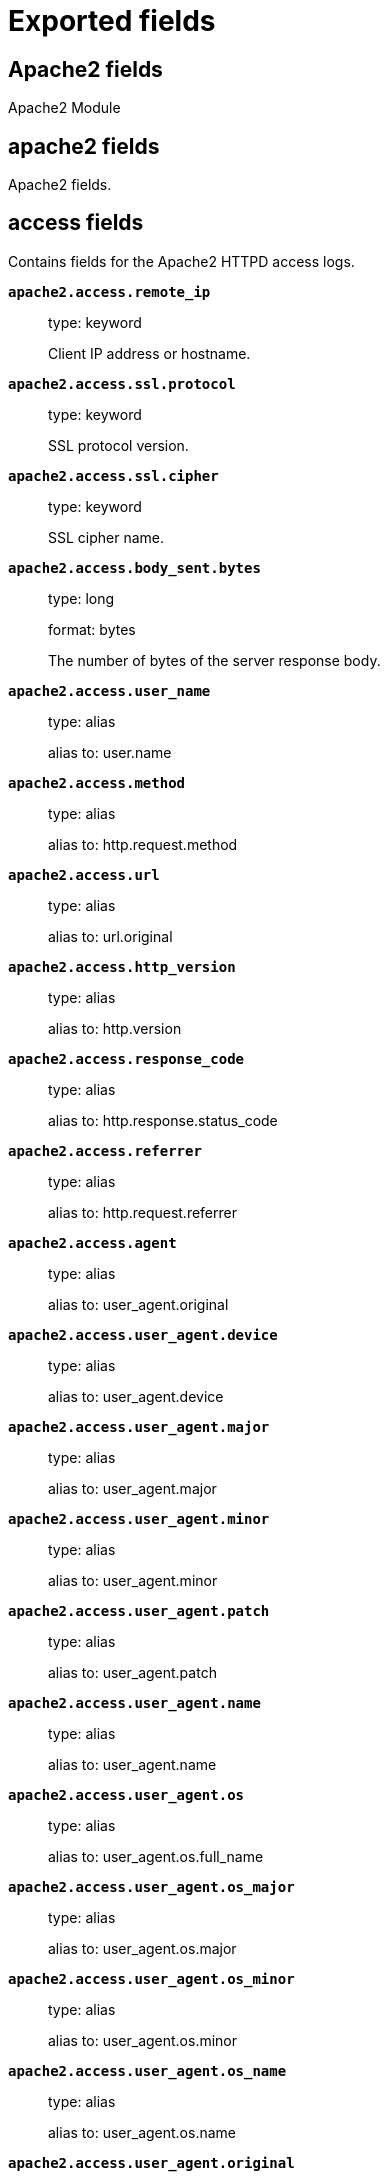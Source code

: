
////
This file is generated! See _meta/fields.yml and scripts/generate_field_docs.py
////

[[exported-fields]]
= Exported fields

[partintro]

--
This document describes the fields that are exported by Filebeat. They are
grouped in the following categories:

* <<exported-fields-apache2>>
* <<exported-fields-auditd>>
* <<exported-fields-beat>>
* <<exported-fields-cloud>>
* <<exported-fields-docker-processor>>
* <<exported-fields-ecs>>
* <<exported-fields-elasticsearch>>
* <<exported-fields-haproxy>>
* <<exported-fields-host-processor>>
* <<exported-fields-icinga>>
* <<exported-fields-iis>>
* <<exported-fields-kafka>>
* <<exported-fields-kibana>>
* <<exported-fields-kubernetes-processor>>
* <<exported-fields-log>>
* <<exported-fields-logstash>>
* <<exported-fields-mongodb>>
* <<exported-fields-mysql>>
* <<exported-fields-netflow>>
* <<exported-fields-nginx>>
* <<exported-fields-osquery>>
* <<exported-fields-postgresql>>
* <<exported-fields-process>>
* <<exported-fields-redis>>
* <<exported-fields-santa>>
* <<exported-fields-suricata>>
* <<exported-fields-system>>
* <<exported-fields-traefik>>

--
[[exported-fields-apache2]]
== Apache2 fields

Apache2 Module



[float]
== apache2 fields

Apache2 fields.



[float]
== access fields

Contains fields for the Apache2 HTTPD access logs.



*`apache2.access.remote_ip`*::
+
--
type: keyword

Client IP address or hostname.


--

*`apache2.access.ssl.protocol`*::
+
--
type: keyword

SSL protocol version.


--

*`apache2.access.ssl.cipher`*::
+
--
type: keyword

SSL cipher name.


--

*`apache2.access.body_sent.bytes`*::
+
--
type: long

format: bytes

The number of bytes of the server response body.


--

*`apache2.access.user_name`*::
+
--
type: alias

alias to: user.name

--

*`apache2.access.method`*::
+
--
type: alias

alias to: http.request.method

--

*`apache2.access.url`*::
+
--
type: alias

alias to: url.original

--

*`apache2.access.http_version`*::
+
--
type: alias

alias to: http.version

--

*`apache2.access.response_code`*::
+
--
type: alias

alias to: http.response.status_code

--

*`apache2.access.referrer`*::
+
--
type: alias

alias to: http.request.referrer

--

*`apache2.access.agent`*::
+
--
type: alias

alias to: user_agent.original

--


*`apache2.access.user_agent.device`*::
+
--
type: alias

alias to: user_agent.device

--

*`apache2.access.user_agent.major`*::
+
--
type: alias

alias to: user_agent.major

--

*`apache2.access.user_agent.minor`*::
+
--
type: alias

alias to: user_agent.minor

--

*`apache2.access.user_agent.patch`*::
+
--
type: alias

alias to: user_agent.patch

--

*`apache2.access.user_agent.name`*::
+
--
type: alias

alias to: user_agent.name

--

*`apache2.access.user_agent.os`*::
+
--
type: alias

alias to: user_agent.os.full_name

--

*`apache2.access.user_agent.os_major`*::
+
--
type: alias

alias to: user_agent.os.major

--

*`apache2.access.user_agent.os_minor`*::
+
--
type: alias

alias to: user_agent.os.minor

--

*`apache2.access.user_agent.os_name`*::
+
--
type: alias

alias to: user_agent.os.name

--

*`apache2.access.user_agent.original`*::
+
--
type: alias

alias to: user_agent.original

--


*`apache2.access.geoip.continent_name`*::
+
--
type: alias

alias to: source.geo.continent_name

--

*`apache2.access.geoip.country_iso_code`*::
+
--
type: alias

alias to: source.geo.country_iso_code

--

*`apache2.access.geoip.location`*::
+
--
type: alias

alias to: source.geo.location

--

*`apache2.access.geoip.region_name`*::
+
--
type: alias

alias to: source.geo.region_name

--

*`apache2.access.geoip.city_name`*::
+
--
type: alias

alias to: source.geo.city_name

--

*`apache2.access.geoip.region_iso_code`*::
+
--
type: alias

alias to: source.geo.region_iso_code

--

[float]
== error fields

Fields from the Apache error logs.



*`apache2.error.level`*::
+
--
type: alias

alias to: log.level

The severity level of the message.


--

*`apache2.error.client`*::
+
--
type: keyword

The IP address of the client that generated the error.


--

*`apache2.error.message`*::
+
--
type: alias

alias to: message

The logged message.


--

*`apache2.error.pid`*::
+
--
type: alias

alias to: process.pid

The process ID.


--

*`apache2.error.tid`*::
+
--
type: alias

alias to: process.thread.id

The thread ID.


--

*`apache2.error.module`*::
+
--
type: keyword

The module producing the logged message.


--

[[exported-fields-auditd]]
== Auditd fields

Module for parsing auditd logs.



[float]
== auditd fields

Fields from the auditd logs.



[float]
== log fields

Fields from the Linux audit log. Not all fields are documented here because they are dynamic and vary by audit event type.



*`auditd.log.record_type`*::
+
--
The audit event type.


--

*`auditd.log.old_auid`*::
+
--
For login events this is the old audit ID used for the user prior to this login.


--

*`auditd.log.new_auid`*::
+
--
For login events this is the new audit ID. The audit ID can be used to trace future events to the user even if their identity changes (like becoming root).


--

*`auditd.log.old_ses`*::
+
--
For login events this is the old session ID used for the user prior to this login.


--

*`auditd.log.new_ses`*::
+
--
For login events this is the new session ID. It can be used to tie a user to future events by session ID.


--

*`auditd.log.sequence`*::
+
--
type: long

The audit event sequence number.


--

*`auditd.log.acct`*::
+
--
The user account name associated with the event.


--

*`auditd.log.pid`*::
+
--
The ID of the process.


--

*`auditd.log.ppid`*::
+
--
The ID of the process.


--

*`auditd.log.items`*::
+
--
The number of items in an event.


--

*`auditd.log.item`*::
+
--
The item field indicates which item out of the total number of items. This number is zero-based; a value of 0 means it is the first item.


--

*`auditd.log.a0`*::
+
--
The first argument to the system call.


--

*`auditd.log.res`*::
+
--
The result of the system call (success or failure).


--

[float]
== geoip fields

Contains GeoIP information gathered based on the `auditd.log.addr` field. Only present if the GeoIP Elasticsearch plugin is available and used.



*`auditd.log.geoip.continent_name`*::
+
--
type: keyword

The name of the continent.


--

*`auditd.log.geoip.city_name`*::
+
--
type: keyword

The name of the city.


--

*`auditd.log.geoip.region_name`*::
+
--
type: keyword

The name of the region.


--

*`auditd.log.geoip.country_iso_code`*::
+
--
type: keyword

Country ISO code.


--

*`auditd.log.geoip.location`*::
+
--
type: geo_point

The longitude and latitude.


--

*`auditd.log.geoip.region_iso_code`*::
+
--
type: keyword

Region ISO code.


--

[[exported-fields-beat]]
== Beat fields

Contains common beat fields available in all event types.



*`beat.timezone`*::
+
--
type: alias

alias to: event.timezone

--

*`fields`*::
+
--
type: object

Contains user configurable fields.


--

[float]
== error fields

Error fields containing additional info in case of errors.



*`error.type`*::
+
--
type: keyword

Error type.


--

[[exported-fields-cloud]]
== Cloud provider metadata fields

Metadata from cloud providers added by the add_cloud_metadata processor.



*`cloud.project.id`*::
+
--
example: project-x

Name of the project in Google Cloud.


--

*`meta.cloud.provider`*::
+
--
type: alias

alias to: cloud.provider

--

*`meta.cloud.instance_id`*::
+
--
type: alias

alias to: cloud.instance.id

--

*`meta.cloud.instance_name`*::
+
--
type: alias

alias to: cloud.instance.name

--

*`meta.cloud.machine_type`*::
+
--
type: alias

alias to: cloud.machine.type

--

*`meta.cloud.availability_zone`*::
+
--
type: alias

alias to: cloud.availability_zone

--

*`meta.cloud.project_id`*::
+
--
type: alias

alias to: cloud.project.id

--

*`meta.cloud.region`*::
+
--
type: alias

alias to: cloud.region

--

[[exported-fields-docker-processor]]
== Docker fields

Docker stats collected from Docker.




*`docker.container.id`*::
+
--
type: alias

alias to: container.id

--

*`docker.container.image`*::
+
--
type: alias

alias to: container.image.name

--

*`docker.container.name`*::
+
--
type: alias

alias to: container.name

--

*`docker.container.labels`*::
+
--
type: object

Image labels.


--

[[exported-fields-ecs]]
== ECS fields

ECS fields.



*`@timestamp`*::
+
--
type: date

example: 2016-05-23T08:05:34.853Z

required: True

Date/time when the event originated.
For log events this is the date/time when the event was generated, and not when it was read.
Required field for all events.


--

*`tags`*::
+
--
type: keyword

example: ["production", "env2"]

List of keywords used to tag each event.


--

*`labels`*::
+
--
type: object

example: {'application': 'foo-bar', 'env': 'production'}

Key/value pairs.
Can be used to add meta information to events. Should not contain nested objects. All values are stored as keyword.
Example: `docker` and `k8s` labels.


--

*`message`*::
+
--
type: text

example: Hello World

For log events the message field contains the log message.
In other use cases the message field can be used to concatenate different values which are then freely searchable. If multiple messages exist, they can be combined into one message.


--

[float]
== agent fields

The agent fields contain the data about the software entity, if any, that collects, detects, or observes events on a host, or takes measurements on a host. Examples include Beats. Agents may also run on observers. ECS agent.* fields shall be populated with details of the agent running on the host or observer where the event happened or the measurement was taken.



*`agent.version`*::
+
--
type: keyword

example: 6.0.0-rc2

Version of the agent.


--

*`agent.name`*::
+
--
type: keyword

example: foo

Name of the agent.
This is a name that can be given to an agent. This can be helpful if for example two Filebeat instances are running on the same host but a human readable separation is needed on which Filebeat instance data is coming from.
If no name is given, the name is often left empty.


--

*`agent.type`*::
+
--
type: keyword

example: filebeat

Type of the agent.
The agent type stays always the same and should be given by the agent used. In case of Filebeat the agent would always be Filebeat also if two Filebeat instances are run on the same machine.


--

*`agent.id`*::
+
--
type: keyword

example: 8a4f500d

Unique identifier of this agent (if one exists).
Example: For Beats this would be beat.id.


--

*`agent.ephemeral_id`*::
+
--
type: keyword

example: 8a4f500f

Ephemeral identifier of this agent (if one exists).
This id normally changes across restarts, but `agent.id` does not.


--

[float]
== client fields

A client is defined as the initiator of a network connection for events regarding sessions, connections, or bidirectional flow records. For TCP events, the client is the initiator of the TCP connection that sends the SYN packet(s). For other protocols, the client is generally the initiator or requestor in the network transaction. Some systems use the term "originator" to refer the client in TCP connections. The client fields describe details about the system acting as the client in the network event. Client fields are usually populated in conjunction with server fields.  Client fields are generally not populated for packet-level events.
Client / server representations can add semantic context to an exchange, which is helpful to visualize the data in certain situations. If your context falls in that category, you should still ensure that source and destination are filled appropriately.



*`client.address`*::
+
--
type: keyword

Some event client addresses are defined ambiguously. The event will sometimes list an IP, a domain or a unix socket.  You should always store the raw address in the `.address` field.
Then it should be duplicated to `.ip` or `.domain`, depending on which one it is.


--

*`client.ip`*::
+
--
type: ip

IP address of the client.
Can be one or multiple IPv4 or IPv6 addresses.


--

*`client.port`*::
+
--
type: long

Port of the client.


--

*`client.mac`*::
+
--
type: keyword

MAC address of the client.


--

*`client.domain`*::
+
--
type: keyword

Client domain.


--

*`client.bytes`*::
+
--
type: long

example: 184

Bytes sent from the client to the server.


--

*`client.packets`*::
+
--
type: long

example: 12

Packets sent from the client to the server.


--

[float]
== geo fields

Geo fields can carry data about a specific location related to an event or geo information derived from an IP field.



*`client.geo.location`*::
+
--
type: geo_point

example: { "lon": -73.614830, "lat": 45.505918 }

Longitude and latitude.


--

*`client.geo.continent_name`*::
+
--
type: keyword

example: North America

Name of the continent.


--

*`client.geo.country_name`*::
+
--
type: keyword

example: Canada

Country name.


--

*`client.geo.region_name`*::
+
--
type: keyword

example: Quebec

Region name.


--

*`client.geo.city_name`*::
+
--
type: keyword

example: Montreal

City name.


--

*`client.geo.country_iso_code`*::
+
--
type: keyword

example: CA

Country ISO code.


--

*`client.geo.region_iso_code`*::
+
--
type: keyword

example: CA-QC

Region ISO code.


--

*`client.geo.name`*::
+
--
type: keyword

example: boston-dc

User-defined description of a location, at the level of granularity they care about.
Could be the name of their data centers, the floor number, if this describes a local physical entity, city names.
Not typically used in automated geolocation.


--

[float]
== cloud fields

Fields related to the cloud or infrastructure the events are coming from.



*`cloud.provider`*::
+
--
type: keyword

example: ec2

Name of the cloud provider. Example values are ec2, gce, or digitalocean.


--

*`cloud.availability_zone`*::
+
--
type: keyword

example: us-east-1c

Availability zone in which this host is running.


--

*`cloud.region`*::
+
--
type: keyword

example: us-east-1

Region in which this host is running.


--

*`cloud.instance.id`*::
+
--
type: keyword

example: i-1234567890abcdef0

Instance ID of the host machine.


--

*`cloud.instance.name`*::
+
--
type: keyword

Instance name of the host machine.


--

*`cloud.machine.type`*::
+
--
type: keyword

example: t2.medium

Machine type of the host machine.


--

*`cloud.account.id`*::
+
--
type: keyword

example: 666777888999

The cloud account or organization id used to identify different entities in a multi-tenant environment.
Examples: AWS account id, Google Cloud ORG Id, or other unique identifier.


--

[float]
== container fields

Container fields are used for meta information about the specific container that is the source of information. These fields help correlate data based containers from any runtime.



*`container.runtime`*::
+
--
type: keyword

example: docker

Runtime managing this container.


--

*`container.id`*::
+
--
type: keyword

Unique container id.


--

*`container.image.name`*::
+
--
type: keyword

Name of the image the container was built on.


--

*`container.image.tag`*::
+
--
type: keyword

Container image tag.


--

*`container.name`*::
+
--
type: keyword

Container name.


--

*`container.labels`*::
+
--
type: object

Image labels.


--

[float]
== destination fields

Destination fields describe details about the destination of a packet/event. Destination fields are usually populated in conjunction with source fields.



*`destination.address`*::
+
--
type: keyword

Some event destination addresses are defined ambiguously. The event will sometimes list an IP, a domain or a unix socket.  You should always store the raw address in the `.address` field.
Then it should be duplicated to `.ip` or `.domain`, depending on which one it is.


--

*`destination.ip`*::
+
--
type: ip

IP address of the destination.
Can be one or multiple IPv4 or IPv6 addresses.


--

*`destination.port`*::
+
--
type: long

Port of the destination.


--

*`destination.mac`*::
+
--
type: keyword

MAC address of the destination.


--

*`destination.domain`*::
+
--
type: keyword

Destination domain.


--

*`destination.bytes`*::
+
--
type: long

example: 184

Bytes sent from the destination to the source.


--

*`destination.packets`*::
+
--
type: long

example: 12

Packets sent from the destination to the source.


--

[float]
== geo fields

Geo fields can carry data about a specific location related to an event or geo information derived from an IP field.



*`destination.geo.location`*::
+
--
type: geo_point

example: { "lon": -73.614830, "lat": 45.505918 }

Longitude and latitude.


--

*`destination.geo.continent_name`*::
+
--
type: keyword

example: North America

Name of the continent.


--

*`destination.geo.country_name`*::
+
--
type: keyword

example: Canada

Country name.


--

*`destination.geo.region_name`*::
+
--
type: keyword

example: Quebec

Region name.


--

*`destination.geo.city_name`*::
+
--
type: keyword

example: Montreal

City name.


--

*`destination.geo.country_iso_code`*::
+
--
type: keyword

example: CA

Country ISO code.


--

*`destination.geo.region_iso_code`*::
+
--
type: keyword

example: CA-QC

Region ISO code.


--

*`destination.geo.name`*::
+
--
type: keyword

example: boston-dc

User-defined description of a location, at the level of granularity they care about.
Could be the name of their data centers, the floor number, if this describes a local physical entity, city names.
Not typically used in automated geolocation.


--

[float]
== ecs fields

Meta-information specific to ECS.



*`ecs.version`*::
+
--
type: keyword

example: 1.0.0-beta2

required: True

ECS version this event conforms to. `ecs.version` is a required field and must exist in all events.
When querying across multiple indices -- which may conform to slightly different ECS versions -- this field lets integrations adjust to the schema version of the events.
The current version is 1.0.0-beta2 .


--

[float]
== error fields

These fields can represent errors of any kind. Use them for errors that happen while fetching events or in cases where the event itself contains an error.



*`error.id`*::
+
--
type: keyword

Unique identifier for the error.


--

*`error.message`*::
+
--
type: text

Error message.


--

*`error.code`*::
+
--
type: keyword

Error code describing the error.


--

[float]
== event fields

The event fields are used for context information about the log or metric event itself. A log is defined as an event containing details of something that happened. Log events must include the time at which the thing happened. Examples of log events include a process starting on a host, a network packet being sent from a source to a destination, or a network connection between a client and a server being initiated or closed. A metric is defined as an event containing one or more numerical or categorical measurements and the time at which the measurement was taken. Examples of metric events include memory pressure measured on a host, or vulnerabilities measured on a scanned host.



*`event.id`*::
+
--
type: keyword

example: 8a4f500d

Unique ID to describe the event.


--

*`event.kind`*::
+
--
type: keyword

example: state

The kind of the event.
This gives information about what type of information the event contains, without being specific to the contents of the event.  Examples are `event`, `state`, `alarm`. Warning: In future versions of ECS, we plan to provide a list of acceptable values for this field, please use with caution.


--

*`event.category`*::
+
--
type: keyword

example: user-management

Event category.
This contains high-level information about the contents of the event. It is more generic than `event.action`, in the sense that typically a category contains multiple actions. Warning: In future versions of ECS, we plan to provide a list of acceptable values for this field, please use with caution.


--

*`event.action`*::
+
--
type: keyword

example: user-password-change

The action captured by the event.
This describes the information in the event. It is more specific than `event.category`. Examples are `group-add`, `process-started`, `file-created`. The value is normally defined by the implementer.


--

*`event.outcome`*::
+
--
type: keyword

example: success

The outcome of the event.
If the event describes an action, this fields contains the outcome of that action. Examples outcomes are `success` and `failure`. Warning: In future versions of ECS, we plan to provide a list of acceptable values for this field, please use with caution.


--

*`event.type`*::
+
--
type: keyword

Reserved for future usage.
Please avoid using this field for user data.


--

*`event.module`*::
+
--
type: keyword

example: mysql

Name of the module this data is coming from.
This information is coming from the modules used in Beats or Logstash.


--

*`event.dataset`*::
+
--
type: keyword

example: stats

Name of the dataset.
The concept of a `dataset` (fileset / metricset) is used in Beats as a subset of modules. It contains the information which is currently stored in metricset.name and metricset.module or fileset.name.


--

*`event.severity`*::
+
--
type: long

example: 7

Severity describes the severity of the event. What the different severity values mean can very different between use cases. It's up to the implementer to make sure severities are consistent across events.


--

*`event.original`*::
+
--
type: keyword

example: Sep 19 08:26:10 host CEF:0&#124;Security&#124; threatmanager&#124;1.0&#124;100&#124; worm successfully stopped&#124;10&#124;src=10.0.0.1 dst=2.1.2.2spt=1232

Raw text message of entire event. Used to demonstrate log integrity.
This field is not indexed and doc_values are disabled. It cannot be searched, but it can be retrieved from `_source`.


Field is not indexed.

--

*`event.hash`*::
+
--
type: keyword

example: 123456789012345678901234567890ABCD

Hash (perhaps logstash fingerprint) of raw field to be able to demonstrate log integrity.


--

*`event.duration`*::
+
--
type: long

Duration of the event in nanoseconds.
If event.start and event.end are known this value should be the difference between the end and start time.


--

*`event.timezone`*::
+
--
type: keyword

This field should be populated when the event's timestamp does not include timezone information already (e.g. default Syslog timestamps). It's optional otherwise.
Acceptable timezone formats are: a canonical ID (e.g. "Europe/Amsterdam"), abbreviated (e.g. "EST") or an HH:mm differential (e.g. "-05:00").


--

*`event.created`*::
+
--
type: date

event.created contains the date when the event was created.
This timestamp is distinct from @timestamp in that @timestamp contains the processed timestamp. For logs these two timestamps can be different as the timestamp in the log line and when the event is read for example by Filebeat are not identical. `@timestamp` must contain the timestamp extracted from the log line, event.created when the log line is read. The same could apply to package capturing where @timestamp contains the timestamp extracted from the network package and event.created when the event was created.
In case the two timestamps are identical, @timestamp should be used.


--

*`event.start`*::
+
--
type: date

event.start contains the date when the event started or when the activity was first observed.


--

*`event.end`*::
+
--
type: date

event.end contains the date when the event ended or when the activity was last observed.


--

*`event.risk_score`*::
+
--
type: float

Risk score or priority of the event (e.g. security solutions). Use your system's original value here.


--

*`event.risk_score_norm`*::
+
--
type: float

Normalized risk score or priority of the event, on a scale of 0 to 100.
This is mainly useful if you use more than one system that assigns risk scores, and you want to see a normalized value across all systems.


--

[float]
== file fields

A file is defined as a set of information that has been created on, or has existed on a filesystem. File objects can be associated with host events, network events, and/or file events (e.g., those produced by File Integrity Monitoring [FIM] products or services). File fields provide details about the affected file associated with the event or metric.



*`file.path`*::
+
--
type: keyword

Path to the file.

--

*`file.target_path`*::
+
--
type: keyword

Target path for symlinks.

--

*`file.extension`*::
+
--
type: keyword

example: png

File extension.
This should allow easy filtering by file extensions.


--

*`file.type`*::
+
--
type: keyword

File type (file, dir, or symlink).

--

*`file.device`*::
+
--
type: keyword

Device that is the source of the file.

--

*`file.inode`*::
+
--
type: keyword

Inode representing the file in the filesystem.

--

*`file.uid`*::
+
--
type: keyword

The user ID (UID) or security identifier (SID) of the file owner.


--

*`file.owner`*::
+
--
type: keyword

File owner's username.

--

*`file.gid`*::
+
--
type: keyword

Primary group ID (GID) of the file.

--

*`file.group`*::
+
--
type: keyword

Primary group name of the file.

--

*`file.mode`*::
+
--
type: keyword

example: 416

Mode of the file in octal representation.

--

*`file.size`*::
+
--
type: long

File size in bytes (field is only added when `type` is `file`).

--

*`file.mtime`*::
+
--
type: date

Last time file content was modified.

--

*`file.ctime`*::
+
--
type: date

Last time file metadata changed.

--

[float]
== group fields

The group fields are meant to represent groups that are relevant to the event.



*`group.id`*::
+
--
type: keyword

Unique identifier for the group on the system/platform.


--

*`group.name`*::
+
--
type: keyword

Name of the group.


--

[float]
== host fields

A host is defined as a general computing instance. ECS host.* fields should be populated with details about the host on which the event happened, or on which the measurement was taken. Host types include hardware, virtual machines, Docker containers, and Kubernetes nodes.



*`host.hostname`*::
+
--
type: keyword

Hostname of the host.
It normally contains what the `hostname` command returns on the host machine.


--

*`host.name`*::
+
--
type: keyword

Name of the host.
It can contain what `hostname` returns on Unix systems, the fully qualified domain name, or a name specified by the user. The sender decides which value to use.


--

*`host.id`*::
+
--
type: keyword

Unique host id.
As hostname is not always unique, use values that are meaningful in your environment.
Example: The current usage of `beat.name`.


--

*`host.ip`*::
+
--
type: ip

Host ip address.


--

*`host.mac`*::
+
--
type: keyword

Host mac address.


--

*`host.type`*::
+
--
type: keyword

Type of host.
For Cloud providers this can be the machine type like `t2.medium`. If vm, this could be the container, for example, or other information meaningful in your environment.


--

*`host.architecture`*::
+
--
type: keyword

example: x86_64

Operating system architecture.


--

[float]
== os fields

The OS fields contain information about the operating system.



*`host.os.platform`*::
+
--
type: keyword

example: darwin

Operating system platform (such centos, ubuntu, windows).


--

*`host.os.name`*::
+
--
type: keyword

example: Mac OS X

Operating system name, without the version.


--

*`host.os.full`*::
+
--
type: keyword

example: Mac OS Mojave

Operating system name, including the version or code name.


--

*`host.os.family`*::
+
--
type: keyword

example: debian

OS family (such as redhat, debian, freebsd, windows).


--

*`host.os.version`*::
+
--
type: keyword

example: 10.14.1

Operating system version as a raw string.


--

*`host.os.kernel`*::
+
--
type: keyword

example: 4.4.0-112-generic

Operating system kernel version as a raw string.


--

[float]
== geo fields

Geo fields can carry data about a specific location related to an event or geo information derived from an IP field.



*`host.geo.location`*::
+
--
type: geo_point

example: { "lon": -73.614830, "lat": 45.505918 }

Longitude and latitude.


--

*`host.geo.continent_name`*::
+
--
type: keyword

example: North America

Name of the continent.


--

*`host.geo.country_name`*::
+
--
type: keyword

example: Canada

Country name.


--

*`host.geo.region_name`*::
+
--
type: keyword

example: Quebec

Region name.


--

*`host.geo.city_name`*::
+
--
type: keyword

example: Montreal

City name.


--

*`host.geo.country_iso_code`*::
+
--
type: keyword

example: CA

Country ISO code.


--

*`host.geo.region_iso_code`*::
+
--
type: keyword

example: CA-QC

Region ISO code.


--

*`host.geo.name`*::
+
--
type: keyword

example: boston-dc

User-defined description of a location, at the level of granularity they care about.
Could be the name of their data centers, the floor number, if this describes a local physical entity, city names.
Not typically used in automated geolocation.


--

[float]
== http fields

Fields related to HTTP activity.



*`http.request.method`*::
+
--
type: keyword

example: get, post, put

Http request method.
The field value must be normalized to lowercase for querying. See "Lowercase Capitalization" in the "Implementing ECS"  section.


--

*`http.request.body.content`*::
+
--
type: keyword

example: Hello world

The full http request body.


--

*`http.request.referrer`*::
+
--
type: keyword

example: https://blog.example.com/

Referrer for this HTTP request.


--

*`http.response.status_code`*::
+
--
type: long

example: 404

Http response status code.


--

*`http.response.body.content`*::
+
--
type: keyword

example: Hello world

The full http response body.


--

*`http.version`*::
+
--
type: keyword

example: 1.1

Http version.


--

*`http.request.bytes`*::
+
--
type: long

example: 1437

Total size in bytes of the request (body and headers).


--

*`http.request.body.bytes`*::
+
--
type: long

example: 887

Size in bytes of the request body.


--

*`http.response.bytes`*::
+
--
type: long

example: 1437

Total size in bytes of the response (body and headers).


--

*`http.response.body.bytes`*::
+
--
type: long

example: 887

Size in bytes of the response body.


--

[float]
== log fields

Fields which are specific to log events.



*`log.level`*::
+
--
type: keyword

example: ERR

Log level of the log event.
Some examples are `WARN`, `ERR`, `INFO`.


--

*`log.original`*::
+
--
type: keyword

example: Sep 19 08:26:10 localhost My log


This is the original log message and contains the full log message before splitting it up in multiple parts.
In contrast to the `message` field which can contain an extracted part of the log message, this field contains the original, full log message. It can have already some modifications applied like encoding or new lines removed to clean up the log message.
This field is not indexed and doc_values are disabled so it can't be queried but the value can be retrieved from `_source`.


Field is not indexed.

--

[float]
== network fields

The network is defined as the communication path over which a host or network event happens. The network.* fields should be populated with details about the network activity associated with an event.



*`network.name`*::
+
--
type: keyword

example: Guest Wifi

Name given by operators to sections of their network.


--

*`network.type`*::
+
--
type: keyword

example: ipv4

In the OSI Model this would be the Network Layer. ipv4, ipv6, ipsec, pim, etc
The field value must be normalized to lowercase for querying. See "Lowercase Capitalization" in the "Implementing ECS" section.


--

*`network.iana_number`*::
+
--
type: keyword

example: 6

IANA Protocol Number (https://www.iana.org/assignments/protocol-numbers/protocol-numbers.xhtml). Standardized list of protocols. This aligns well with NetFlow and sFlow related logs which use the IANA Protocol Number.


--

*`network.transport`*::
+
--
type: keyword

example: tcp

Same as network.iana_number, but instead using the Keyword name of the transport layer (udp, tcp, ipv6-icmp, etc.)
The field value must be normalized to lowercase for querying. See "Lowercase Capitalization" in the "Implementing ECS"  section.


--

*`network.application`*::
+
--
type: keyword

example: aim

A name given to an application. This can be arbitrarily assigned for things like microservices, but also apply to things like skype, icq, facebook, twitter. This would be used in situations where the vendor or service can be decoded such as from the source/dest IP owners, ports, or wire format.
The field value must be normalized to lowercase for querying. See "Lowercase Capitalization" in the "Implementing ECS" section.


--

*`network.protocol`*::
+
--
type: keyword

example: http

L7 Network protocol name. ex. http, lumberjack, transport protocol.
The field value must be normalized to lowercase for querying. See "Lowercase Capitalization" in the "Implementing ECS" section.


--

*`network.direction`*::
+
--
type: keyword

example: inbound

Direction of the network traffic.
Recommended values are:
  * inbound
  * outbound
  * internal
  * external
  * unknown

When mapping events from a host-based monitoring context, populate this field from the host's point of view.
When mapping events from a network or perimeter-based monitoring context, populate this field from the point of view of your network perimeter.


--

*`network.forwarded_ip`*::
+
--
type: ip

example: 192.1.1.2

Host IP address when the source IP address is the proxy.


--

*`network.community_id`*::
+
--
type: keyword

example: 1:hO+sN4H+MG5MY/8hIrXPqc4ZQz0=

A hash of source and destination IPs and ports, as well as the protocol used in a communication. This is a tool-agnostic standard to identify flows.
Learn more at https://github.com/corelight/community-id-spec.


--

*`network.bytes`*::
+
--
type: long

example: 368

Total bytes transferred in both directions.
If `source.bytes` and `destination.bytes` are known, `network.bytes` is their sum.


--

*`network.packets`*::
+
--
type: long

example: 24

Total packets transferred in both directions.
If `source.packets` and `destination.packets` are known, `network.packets` is their sum.


--

[float]
== observer fields

An observer is defined as a special network, security, or application device used to detect, observe, or create network, security, or application-related events and metrics. This could be a custom hardware appliance or a server that has been configured to run special network, security, or application software. Examples include firewalls, intrusion detection/prevention systems, network monitoring sensors, web application firewalls, data loss prevention systems, and APM servers. The observer.* fields shall be populated with details of the system, if any, that detects, observes and/or creates a network, security, or application event or metric. Message queues and ETL components used in processing events or metrics are not considered observers in ECS.  



*`observer.mac`*::
+
--
type: keyword

MAC address of the observer


--

*`observer.ip`*::
+
--
type: ip

IP address of the observer.


--

*`observer.hostname`*::
+
--
type: keyword

Hostname of the observer.


--

*`observer.vendor`*::
+
--
type: keyword

observer vendor information.


--

*`observer.version`*::
+
--
type: keyword

Observer version.


--

*`observer.serial_number`*::
+
--
type: keyword

Observer serial number.


--

*`observer.type`*::
+
--
type: keyword

example: firewall

The type of the observer the data is coming from.
There is no predefined list of observer types. Some examples are `forwarder`, `firewall`, `ids`, `ips`, `proxy`, `poller`, `sensor`, `APM server`.


--

[float]
== os fields

The OS fields contain information about the operating system.



*`observer.os.platform`*::
+
--
type: keyword

example: darwin

Operating system platform (such centos, ubuntu, windows).


--

*`observer.os.name`*::
+
--
type: keyword

example: Mac OS X

Operating system name, without the version.


--

*`observer.os.full`*::
+
--
type: keyword

example: Mac OS Mojave

Operating system name, including the version or code name.


--

*`observer.os.family`*::
+
--
type: keyword

example: debian

OS family (such as redhat, debian, freebsd, windows).


--

*`observer.os.version`*::
+
--
type: keyword

example: 10.14.1

Operating system version as a raw string.


--

*`observer.os.kernel`*::
+
--
type: keyword

example: 4.4.0-112-generic

Operating system kernel version as a raw string.


--

[float]
== geo fields

Geo fields can carry data about a specific location related to an event or geo information derived from an IP field.



*`observer.geo.location`*::
+
--
type: geo_point

example: { "lon": -73.614830, "lat": 45.505918 }

Longitude and latitude.


--

*`observer.geo.continent_name`*::
+
--
type: keyword

example: North America

Name of the continent.


--

*`observer.geo.country_name`*::
+
--
type: keyword

example: Canada

Country name.


--

*`observer.geo.region_name`*::
+
--
type: keyword

example: Quebec

Region name.


--

*`observer.geo.city_name`*::
+
--
type: keyword

example: Montreal

City name.


--

*`observer.geo.country_iso_code`*::
+
--
type: keyword

example: CA

Country ISO code.


--

*`observer.geo.region_iso_code`*::
+
--
type: keyword

example: CA-QC

Region ISO code.


--

*`observer.geo.name`*::
+
--
type: keyword

example: boston-dc

User-defined description of a location, at the level of granularity they care about.
Could be the name of their data centers, the floor number, if this describes a local physical entity, city names.
Not typically used in automated geolocation.


--

[float]
== organization fields

The organization fields enrich data with information about the company or entity the data is associated with. These fields help you arrange or filter data stored in an index by one or multiple organizations.



*`organization.name`*::
+
--
type: keyword

Organization name.


--

*`organization.id`*::
+
--
type: keyword

Unique identifier for the organization.


--

[float]
== os fields

The OS fields contain information about the operating system.



*`os.platform`*::
+
--
type: keyword

example: darwin

Operating system platform (such centos, ubuntu, windows).


--

*`os.name`*::
+
--
type: keyword

example: Mac OS X

Operating system name, without the version.


--

*`os.full`*::
+
--
type: keyword

example: Mac OS Mojave

Operating system name, including the version or code name.


--

*`os.family`*::
+
--
type: keyword

example: debian

OS family (such as redhat, debian, freebsd, windows).


--

*`os.version`*::
+
--
type: keyword

example: 10.14.1

Operating system version as a raw string.


--

*`os.kernel`*::
+
--
type: keyword

example: 4.4.0-112-generic

Operating system kernel version as a raw string.


--

[float]
== process fields

These fields contain information about a process. These fields can help you correlate metrics information with a process id/name from a log message.  The `process.pid` often stays in the metric itself and is copied to the global field for correlation.



*`process.pid`*::
+
--
type: long

Process id.


--

*`process.name`*::
+
--
type: keyword

example: ssh

Process name.
Sometimes called program name or similar.


--

*`process.ppid`*::
+
--
type: long

Process parent id.


--

*`process.args`*::
+
--
type: keyword

example: ['ssh', '-l', 'user', '10.0.0.16']

Process arguments.
May be filtered to protect sensitive information.


--

*`process.executable`*::
+
--
type: keyword

example: /usr/bin/ssh

Absolute path to the process executable.


--

*`process.title`*::
+
--
type: keyword

Process title.
The proctitle, some times the same as process name. Can also be different: for example a browser setting its title to the web page currently opened.


--

*`process.thread.id`*::
+
--
type: long

example: 4242

Thread ID.


--

*`process.start`*::
+
--
type: date

example: 2016-05-23T08:05:34.853Z

The time the process started.


--

*`process.working_directory`*::
+
--
type: keyword

example: /home/alice

The working directory of the process.


--

[float]
== related fields

This field set is meant to facilitate pivoting around a piece of data. Some pieces of information can be seen in many places in ECS. To facilitate searching for them, append values to their corresponding field in `related.`. A concrete example is IP addresses, which can be under host, observer, source, destination, client, server, and network.forwarded_ip. If you append all IPs to `related.ip`, you can then search for a given IP trivially, no matter where it appeared, by querying `related.ip:a.b.c.d`.



*`related.ip`*::
+
--
type: ip

All of the IPs seen on your event.


--

[float]
== server fields

A Server is defined as the responder in a network connection for events regarding sessions, connections, or bidirectional flow records. For TCP events, the server is the receiver of the initial SYN packet(s) of the TCP connection. For other protocols, the server is generally the responder in the network transaction. Some systems actually use the term "responder" to refer the server in TCP connections. The server fields describe details about the system acting as the server in the network event. Server fields are usually populated in conjunction with client fields. Server fields are generally not populated for packet-level events.
Client / server representations can add semantic context to an exchange, which is helpful to visualize the data in certain situations. If your context falls in that category, you should still ensure that source and destination are filled appropriately.



*`server.address`*::
+
--
type: keyword

Some event server addresses are defined ambiguously. The event will sometimes list an IP, a domain or a unix socket.  You should always store the raw address in the `.address` field.
Then it should be duplicated to `.ip` or `.domain`, depending on which one it is.


--

*`server.ip`*::
+
--
type: ip

IP address of the server.
Can be one or multiple IPv4 or IPv6 addresses.


--

*`server.port`*::
+
--
type: long

Port of the server.


--

*`server.mac`*::
+
--
type: keyword

MAC address of the server.


--

*`server.domain`*::
+
--
type: keyword

Server domain.


--

*`server.bytes`*::
+
--
type: long

example: 184

Bytes sent from the server to the client.


--

*`server.packets`*::
+
--
type: long

example: 12

Packets sent from the server to the client.


--

[float]
== geo fields

Geo fields can carry data about a specific location related to an event or geo information derived from an IP field.



*`server.geo.location`*::
+
--
type: geo_point

example: { "lon": -73.614830, "lat": 45.505918 }

Longitude and latitude.


--

*`server.geo.continent_name`*::
+
--
type: keyword

example: North America

Name of the continent.


--

*`server.geo.country_name`*::
+
--
type: keyword

example: Canada

Country name.


--

*`server.geo.region_name`*::
+
--
type: keyword

example: Quebec

Region name.


--

*`server.geo.city_name`*::
+
--
type: keyword

example: Montreal

City name.


--

*`server.geo.country_iso_code`*::
+
--
type: keyword

example: CA

Country ISO code.


--

*`server.geo.region_iso_code`*::
+
--
type: keyword

example: CA-QC

Region ISO code.


--

*`server.geo.name`*::
+
--
type: keyword

example: boston-dc

User-defined description of a location, at the level of granularity they care about.
Could be the name of their data centers, the floor number, if this describes a local physical entity, city names.
Not typically used in automated geolocation.


--

[float]
== service fields

The service fields describe the service for or from which the data was collected. These fields help you find and correlate logs for a specific service and version.



*`service.id`*::
+
--
type: keyword

example: d37e5ebfe0ae6c4972dbe9f0174a1637bb8247f6

Unique identifier of the running service.
This id should uniquely identify this service. This makes it possible to correlate logs and metrics for one specific service.
Example: If you are experiencing issues with one redis instance, you can filter on that id to see metrics and logs for that single instance.


--

*`service.name`*::
+
--
type: keyword

example: elasticsearch-metrics

Name of the service data is collected from.
The name of the service is normally user given. This allows if two instances of the same service are running on the same machine they can be differentiated by the `service.name`.
Also it allows for distributed services that run on multiple hosts to correlate the related instances based on the name.
In the case of Elasticsearch the service.name could contain the cluster name. For Beats the service.name is by default a copy of the `service.type` field if no name is specified.


--

*`service.type`*::
+
--
type: keyword

example: elasticsearch

The type of the service data is collected from.
The type can be used to group and correlate logs and metrics from one service type.
Example: If logs or metrics are collected from Elasticsearch, `service.type` would be `elasticsearch`.


--

*`service.state`*::
+
--
type: keyword

Current state of the service.


--

*`service.version`*::
+
--
type: keyword

example: 3.2.4

Version of the service the data was collected from.
This allows to look at a data set only for a specific version of a service.


--

*`service.ephemeral_id`*::
+
--
type: keyword

example: 8a4f500f

Ephemeral identifier of this service (if one exists).
This id normally changes across restarts, but `service.id` does not.


--

[float]
== source fields

Source fields describe details about the source of a packet/event. Source fields are usually populated in conjunction with destination fields.



*`source.address`*::
+
--
type: keyword

Some event source addresses are defined ambiguously. The event will sometimes list an IP, a domain or a unix socket.  You should always store the raw address in the `.address` field.
Then it should be duplicated to `.ip` or `.domain`, depending on which one it is.


--

*`source.ip`*::
+
--
type: ip

IP address of the source.
Can be one or multiple IPv4 or IPv6 addresses.


--

*`source.port`*::
+
--
type: long

Port of the source.


--

*`source.mac`*::
+
--
type: keyword

MAC address of the source.


--

*`source.domain`*::
+
--
type: keyword

Source domain.


--

*`source.bytes`*::
+
--
type: long

example: 184

Bytes sent from the source to the destination.


--

*`source.packets`*::
+
--
type: long

example: 12

Packets sent from the source to the destination.


--

[float]
== geo fields

Geo fields can carry data about a specific location related to an event or geo information derived from an IP field.



*`source.geo.location`*::
+
--
type: geo_point

example: { "lon": -73.614830, "lat": 45.505918 }

Longitude and latitude.


--

*`source.geo.continent_name`*::
+
--
type: keyword

example: North America

Name of the continent.


--

*`source.geo.country_name`*::
+
--
type: keyword

example: Canada

Country name.


--

*`source.geo.region_name`*::
+
--
type: keyword

example: Quebec

Region name.


--

*`source.geo.city_name`*::
+
--
type: keyword

example: Montreal

City name.


--

*`source.geo.country_iso_code`*::
+
--
type: keyword

example: CA

Country ISO code.


--

*`source.geo.region_iso_code`*::
+
--
type: keyword

example: CA-QC

Region ISO code.


--

*`source.geo.name`*::
+
--
type: keyword

example: boston-dc

User-defined description of a location, at the level of granularity they care about.
Could be the name of their data centers, the floor number, if this describes a local physical entity, city names.
Not typically used in automated geolocation.


--

[float]
== url fields

URL fields provide a complete URL, with scheme, host, and path.



*`url.original`*::
+
--
type: keyword

example: https://www.elastic.co:443/search?q=elasticsearch#top or /search?q=elasticsearch


Unmodified original url as seen in the event source.
Note that in network monitoring, the observed URL may be a full URL, whereas in access logs, the URL is often just represented as a path.
This field is meant to represent the URL as it was observed, complete or not.


--

*`url.full`*::
+
--
type: keyword

example: https://www.elastic.co:443/search?q=elasticsearch#top

If full URLs are important to your use case, they should be stored in `url.full`, whether this field is reconstructed or present in the event source.


--

*`url.scheme`*::
+
--
type: keyword

example: https

Scheme of the request, such as "https".
Note: The `:` is not part of the scheme.


--

*`url.domain`*::
+
--
type: keyword

example: www.elastic.co

Domain of the request, such as "www.elastic.co".
In some cases a URL may refer to an IP and/or port directly, without a domain name. In this case, the IP address would go to the `domain` field.


--

*`url.port`*::
+
--
type: integer

example: 443

Port of the request, such as 443.


--

*`url.path`*::
+
--
type: keyword

Path of the request, such as "/search".


--

*`url.query`*::
+
--
type: keyword

The query field describes the query string of the request, such as "q=elasticsearch".
The `?` is excluded from the query string. If a URL contains no `?`, there is no query field. If there is a `?` but no query, the query field exists with an empty string. The `exists` query can be used to differentiate between the two cases.


--

*`url.fragment`*::
+
--
type: keyword

Portion of the url after the `#`, such as "top".
The `#` is not part of the fragment.


--

*`url.username`*::
+
--
type: keyword

Username of the request.


--

*`url.password`*::
+
--
type: keyword

Password of the request.


--

[float]
== user fields

The user fields describe information about the user that is relevant to  the event. Fields can have one entry or multiple entries. If a user has more than one id, provide an array that includes all of them.



*`user.id`*::
+
--
type: keyword

One or multiple unique identifiers of the user.


--

*`user.name`*::
+
--
type: keyword

example: albert

Short name or login of the user.


--

*`user.full_name`*::
+
--
type: keyword

example: Albert Einstein

User's full name, if available.


--

*`user.email`*::
+
--
type: keyword

User email address.


--

*`user.hash`*::
+
--
type: keyword

Unique user hash to correlate information for a user in anonymized form.
Useful if `user.id` or `user.name` contain confidential information and cannot be used.


--

*`user.group`*::
+
--
type: keyword

Group the user is a part of. This field can contain a list of groups, if necessary.


--

[float]
== user_agent fields

The user_agent fields normally come from a browser request. They often show up in web service logs coming from the parsed user agent string.



*`user_agent.original`*::
+
--
type: keyword

example: Mozilla/5.0 (iPhone; CPU iPhone OS 12_1 like Mac OS X) AppleWebKit/605.1.15 (KHTML, like Gecko) Version/12.0 Mobile/15E148 Safari/604.1

Unparsed version of the user_agent.


--

*`user_agent.name`*::
+
--
type: keyword

example: Safari

Name of the user agent.


--

*`user_agent.version`*::
+
--
type: keyword

example: 12.0

Version of the user agent.


--

*`user_agent.device.name`*::
+
--
type: keyword

example: iPhone

Name of the device.


--

[float]
== os fields

The OS fields contain information about the operating system.



*`user_agent.os.platform`*::
+
--
type: keyword

example: darwin

Operating system platform (such centos, ubuntu, windows).


--

*`user_agent.os.name`*::
+
--
type: keyword

example: Mac OS X

Operating system name, without the version.


--

*`user_agent.os.full`*::
+
--
type: keyword

example: Mac OS Mojave

Operating system name, including the version or code name.


--

*`user_agent.os.family`*::
+
--
type: keyword

example: debian

OS family (such as redhat, debian, freebsd, windows).


--

*`user_agent.os.version`*::
+
--
type: keyword

example: 10.14.1

Operating system version as a raw string.


--

*`user_agent.os.kernel`*::
+
--
type: keyword

example: 4.4.0-112-generic

Operating system kernel version as a raw string.


--

*`beat.name`*::
+
--
type: alias

alias to: agent.type

--

*`beat.hostname`*::
+
--
type: alias

alias to: agent.hostname

--

*`agent.hostname`*::
+
--
type: keyword

Hostname of the agent.


--

*`user_agent.patch`*::
+
--
type: keyword

Patch version of the user agent.


--

*`user_agent.minor`*::
+
--
type: keyword

Minor version of the user agent.


--

*`user_agent.major`*::
+
--
type: keyword

Major version of the user agent.


--

*`user_agent.device`*::
+
--
type: keyword

Name of the physical device.


--

*`user_agent.os.major`*::
+
--
type: long

Major version of the operating system.


--

*`user_agent.os.minor`*::
+
--
type: long

Minor version of the operating system.


--

*`url.hostname`*::
+
--
type: keyword

Hostname of the request, such as "elastic.co".


--

[[exported-fields-elasticsearch]]
== elasticsearch fields

elasticsearch Module



[float]
== elasticsearch fields




*`elasticsearch.node.name`*::
+
--
type: keyword

example: vWNJsZ3

Name of the node

--

*`elasticsearch.index.name`*::
+
--
type: keyword

example: filebeat-test-input

Index name

--

*`elasticsearch.index.id`*::
+
--
type: keyword

example: aOGgDwbURfCV57AScqbCgw

Index id

--

*`elasticsearch.shard.id`*::
+
--
type: keyword

example: 0

Id of the shard

--

[float]
== audit fields




*`elasticsearch.audit.layer`*::
+
--
type: keyword

example: rest

The layer from which this event originated: rest, transport or ip_filter

--

*`elasticsearch.audit.event_type`*::
+
--
type: keyword

example: access_granted

The type of event that occurred: anonymous_access_denied, authentication_failed, access_denied, access_granted, connection_granted, connection_denied, tampered_request, run_as_granted, run_as_denied

--

*`elasticsearch.audit.origin_type`*::
+
--
type: keyword

example: local_node

Where the request originated: rest (request originated from a REST API request), transport (request was received on the transport channel), local_node (the local node issued the request)

--

*`elasticsearch.audit.origin_address`*::
+
--
type: ip

example: 192.168.1.42

The IP address from which the request originated

--

*`elasticsearch.audit.principal`*::
+
--
type: keyword

example: _anonymous

The principal (username) that failed authentication

--

*`elasticsearch.audit.action`*::
+
--
type: keyword

example: cluster:monitor/main

The name of the action that was executed

--

*`elasticsearch.audit.uri`*::
+
--
type: keyword

example: /_xpack/security/_authenticate

The REST endpoint URI

--

*`elasticsearch.audit.request`*::
+
--
type: keyword

example: ClearScrollRequest

The type of request that was executed

--

*`elasticsearch.audit.request_body`*::
+
--
type: text

example: body

The body of the request, if enabled

--

[float]
== deprecation fields



[float]
== gc fields

GC fileset fields.



[float]
== phase fields

Fields specific to GC phase.



*`elasticsearch.gc.phase.name`*::
+
--
type: keyword

Name of the GC collection phase.


--

*`elasticsearch.gc.phase.duration_sec`*::
+
--
type: float

Collection phase duration according to the Java virtual machine.


--

*`elasticsearch.gc.phase.scrub_symbol_table_time_sec`*::
+
--
type: float

Pause time in seconds cleaning up symbol tables.


--

*`elasticsearch.gc.phase.scrub_string_table_time_sec`*::
+
--
type: float

Pause time in seconds cleaning up string tables.


--

*`elasticsearch.gc.phase.weak_refs_processing_time_sec`*::
+
--
type: float

Time spent processing weak references in seconds.


--

*`elasticsearch.gc.phase.parallel_rescan_time_sec`*::
+
--
type: float

Time spent in seconds marking live objects while application is stopped.


--

*`elasticsearch.gc.phase.class_unload_time_sec`*::
+
--
type: float

Time spent unloading unused classes in seconds.


--

[float]
== cpu_time fields

Process CPU time spent performing collections.



*`elasticsearch.gc.phase.cpu_time.user_sec`*::
+
--
type: float

CPU time spent outside the kernel.


--

*`elasticsearch.gc.phase.cpu_time.sys_sec`*::
+
--
type: float

CPU time spent inside the kernel. 


--

*`elasticsearch.gc.phase.cpu_time.real_sec`*::
+
--
type: float

Total elapsed CPU time spent to complete the collection from start to finish.


--

*`elasticsearch.gc.jvm_runtime_sec`*::
+
--
type: float

The time from JVM start up in seconds, as a floating point number.


--

*`elasticsearch.gc.threads_total_stop_time_sec`*::
+
--
type: float

Garbage collection threads total stop time seconds.


--

*`elasticsearch.gc.stopping_threads_time_sec`*::
+
--
type: float

Time took to stop threads seconds.


--

*`elasticsearch.gc.tags`*::
+
--
type: keyword

GC logging tags.


--

[float]
== heap fields

Heap allocation and total size.



*`elasticsearch.gc.heap.size_kb`*::
+
--
type: integer

Total heap size in kilobytes.


--

*`elasticsearch.gc.heap.used_kb`*::
+
--
type: integer

Used heap in kilobytes.


--

[float]
== old_gen fields

Old generation occupancy and total size.



*`elasticsearch.gc.old_gen.size_kb`*::
+
--
type: integer

Total size of old generation in kilobytes.


--

*`elasticsearch.gc.old_gen.used_kb`*::
+
--
type: integer

Old generation occupancy in kilobytes.


--

[float]
== young_gen fields

Young generation occupancy and total size.



*`elasticsearch.gc.young_gen.size_kb`*::
+
--
type: integer

Total size of young generation in kilobytes.


--

*`elasticsearch.gc.young_gen.used_kb`*::
+
--
type: integer

Young generation occupancy in kilobytes.


--

[float]
== server fields

Server log file


*`elasticsearch.server.component`*::
+
--
type: keyword

example: o.e.c.m.MetaDataCreateIndexService

Log component

--

[float]
== gc fields

GC log


[float]
== young fields

Young GC


*`elasticsearch.server.gc.young.one`*::
+
--
type: long

example: 



--

*`elasticsearch.server.gc.young.two`*::
+
--
type: long

example: 



--

*`elasticsearch.server.gc.overhead_seq`*::
+
--
type: long

example: 3449992

Sequence number

--

*`elasticsearch.server.gc.collection_duration.ms`*::
+
--
type: float

example: 1600

Time spent in GC, in milliseconds

--

*`elasticsearch.server.gc.observation_duration.ms`*::
+
--
type: float

example: 1800

Total time over which collection was observed, in milliseconds

--

[float]
== slowlog fields

Slowlog events from Elasticsearch


*`elasticsearch.slowlog.logger`*::
+
--
type: keyword

example: index.search.slowlog.fetch

Logger name

--

*`elasticsearch.slowlog.took`*::
+
--
type: text

example: 300ms

Time it took to execute the query

--

*`elasticsearch.slowlog.types`*::
+
--
type: keyword

example: 

Types

--

*`elasticsearch.slowlog.stats`*::
+
--
type: text

example: 

Statistics

--

*`elasticsearch.slowlog.search_type`*::
+
--
type: keyword

example: QUERY_THEN_FETCH

Search type

--

*`elasticsearch.slowlog.source_query`*::
+
--
type: text

example: {"query":{"match_all":{"boost":1.0}}}

Slow query

--

*`elasticsearch.slowlog.extra_source`*::
+
--
type: text

example: 

Extra source information

--

*`elasticsearch.slowlog.took_millis`*::
+
--
type: keyword

example: 42

Time took in milliseconds

--

*`elasticsearch.slowlog.total_hits`*::
+
--
type: keyword

example: 42

Total hits

--

*`elasticsearch.slowlog.total_shards`*::
+
--
type: keyword

example: 22

Total queried shards

--

*`elasticsearch.slowlog.routing`*::
+
--
type: keyword

example: s01HZ2QBk9jw4gtgaFtn

Routing

--

*`elasticsearch.slowlog.id`*::
+
--
type: keyword

example: 

Id

--

*`elasticsearch.slowlog.type`*::
+
--
type: keyword

example: doc

Type

--

[[exported-fields-haproxy]]
== haproxy fields

haproxy Module



[float]
== haproxy fields




*`haproxy.frontend_name`*::
+
--
Name of the frontend (or listener) which received and processed the connection.

--

*`haproxy.backend_name`*::
+
--
Name of the backend (or listener) which was selected to manage the connection to the server.

--

*`haproxy.server_name`*::
+
--
Name of the last server to which the connection was sent.

--

*`haproxy.total_waiting_time_ms`*::
+
--
type: long

Total time in milliseconds spent waiting in the various queues

--

*`haproxy.connection_wait_time_ms`*::
+
--
type: long

Total time in milliseconds spent waiting for the connection to establish to the final server

--

*`haproxy.bytes_read`*::
+
--
type: long

Total number of bytes transmitted to the client when the log is emitted.

--

*`haproxy.time_queue`*::
+
--
type: long

Total time in milliseconds spent waiting in the various queues.

--

*`haproxy.time_backend_connect`*::
+
--
type: long

Total time in milliseconds spent waiting for the connection to establish to the final server, including retries.

--

*`haproxy.server_queue`*::
+
--
type: long

Total number of requests which were processed before this one in the server queue.

--

*`haproxy.backend_queue`*::
+
--
type: long

Total number of requests which were processed before this one in the backend's global queue.

--

*`haproxy.bind_name`*::
+
--
Name of the listening address which received the connection.

--

*`haproxy.error_message`*::
+
--
type: text

Error message logged by HAProxy in case of error.

--

*`haproxy.source`*::
+
--
type: text

The HAProxy source of the log

--

*`haproxy.termination_state`*::
+
--
Condition the session was in when the session ended.

--

*`haproxy.mode`*::
+
--
type: text

mode that the frontend is operating (TCP or HTTP)

--

[float]
== connections fields

Contains various counts of connections active in the process.


*`haproxy.connections.active`*::
+
--
type: long

Total number of concurrent connections on the process when the session was logged.

--

*`haproxy.connections.frontend`*::
+
--
type: long

Total number of concurrent connections on the frontend when the session was logged.

--

*`haproxy.connections.backend`*::
+
--
type: long

Total number of concurrent connections handled by the backend when the session was logged.

--

*`haproxy.connections.server`*::
+
--
type: long

Total number of concurrent connections still active on the server when the session was logged.

--

*`haproxy.connections.retries`*::
+
--
type: long

Number of connection retries experienced by this session when trying to connect to the server.

--

[float]
== client fields

Information about the client doing the request


*`haproxy.client.ip`*::
+
--
IP address of the client which initiated the TCP connection to haproxy.
If connection is via unix socket, socket path is in this field.


--

*`haproxy.client.port`*::
+
--
type: alias

alias to: source.port

--

*`haproxy.process_name`*::
+
--
type: alias

alias to: process.name

--

*`haproxy.pid`*::
+
--
type: alias

alias to: process.pid

--

[float]
== destination fields

Destination information


*`haproxy.destination.port`*::
+
--
type: alias

alias to: destination.port

--

*`haproxy.destination.ip`*::
+
--
type: alias

alias to: destination.ip

--

[float]
== geoip fields

Contains GeoIP information gathered based on the client.ip field. Only present if the GeoIP Elasticsearch plugin is available and used.



*`haproxy.geoip.continent_name`*::
+
--
type: alias

alias to: source.geo.continent_name

--

*`haproxy.geoip.country_iso_code`*::
+
--
type: alias

alias to: source.geo.country_iso_code

--

*`haproxy.geoip.location`*::
+
--
type: alias

alias to: source.geo.location

--

*`haproxy.geoip.region_name`*::
+
--
type: alias

alias to: source.geo.region_name

--

*`haproxy.geoip.city_name`*::
+
--
type: alias

alias to: source.geo.city_name

--

*`haproxy.geoip.region_iso_code`*::
+
--
type: alias

alias to: source.geo.region_iso_code

--

[float]
== http fields

Please add description


[float]
== response fields

Fields related to the HTTP response


*`haproxy.http.response.status_code`*::
+
--
type: long

HTTP status code returned to the client.

--

*`haproxy.http.response.captured_cookie`*::
+
--
Optional "name=value" entry indicating that the client had this cookie in the response.


--

*`haproxy.http.response.captured_headers`*::
+
--
type: text

List of headers captured in the response due to the presence of the "capture response header" statement in the frontend.


--

[float]
== request fields

Fields related to the HTTP request


*`haproxy.http.request.captured_cookie`*::
+
--
Optional "name=value" entry indicating that the server has returned a cookie with its request.


--

*`haproxy.http.request.captured_headers`*::
+
--
type: text

List of headers captured in the request due to the presence of the "capture request header" statement in the frontend.


--

*`haproxy.http.request.raw_request_line`*::
+
--
type: text

Complete HTTP request line, including the method, request and HTTP version string.

--

*`haproxy.http.request.time_active_ms`*::
+
--
type: long

Time the request remained active in haproxy, which is the total time in milliseconds elapsed between the first byte of the request was received and the last byte of response was sent.

--

*`haproxy.http.request.time_wait_without_data_ms`*::
+
--
type: long

Total time in milliseconds spent waiting for the server to send a full HTTP response, not counting data.

--

*`haproxy.http.request.time_wait_ms`*::
+
--
type: long

Total time in milliseconds spent waiting for a full HTTP request from the client (not counting body) after the first byte was received.

--

[float]
== tcp fields

TCP log format


*`haproxy.tcp.processing_time_ms`*::
+
--
type: long

Total time in milliseconds elapsed between the accept and the last close

--

*`haproxy.tcp.connection_waiting_time_ms`*::
+
--
type: long

Total time in milliseconds elapsed between the accept and the last close

--

[[exported-fields-host-processor]]
== Host fields

Info collected for the host machine.


[[exported-fields-icinga]]
== Icinga fields

Icinga Module



[float]
== icinga fields




[float]
== debug fields

Contains fields for the Icinga debug logs.



*`icinga.debug.facility`*::
+
--
type: keyword

Specifies what component of Icinga logged the message.


--

*`icinga.debug.severity`*::
+
--
type: alias

alias to: log.level

--

*`icinga.debug.message`*::
+
--
type: alias

alias to: message

--

[float]
== main fields

Contains fields for the Icinga main logs.



*`icinga.main.facility`*::
+
--
type: keyword

Specifies what component of Icinga logged the message.


--

*`icinga.main.severity`*::
+
--
type: alias

alias to: log.level

--

*`icinga.main.message`*::
+
--
type: alias

alias to: message

--

[float]
== startup fields

Contains fields for the Icinga startup logs.



*`icinga.startup.facility`*::
+
--
type: keyword

Specifies what component of Icinga logged the message.


--

*`icinga.startup.severity`*::
+
--
type: alias

alias to: log.level

--

*`icinga.startup.message`*::
+
--
type: alias

alias to: message

--

[[exported-fields-iis]]
== IIS fields

Module for parsing IIS log files.



[float]
== iis fields

Fields from IIS log files.



[float]
== access fields

Contains fields for IIS access logs.



*`iis.access.sub_status`*::
+
--
type: long

The HTTP substatus code.


--

*`iis.access.win32_status`*::
+
--
type: long

The Windows status code.


--

*`iis.access.request_time_ms`*::
+
--
type: long

The request time in milliseconds.


--

*`iis.access.site_name`*::
+
--
type: keyword

The site name and instance number.


--

*`iis.access.server_name`*::
+
--
type: keyword

The name of the server on which the log file entry was generated.


--

*`iis.access.cookie`*::
+
--
type: keyword

The content of the cookie sent or received, if any.


--

*`iis.access.body_sent.bytes`*::
+
--
type: long

format: bytes

The number of bytes of the server response body.


--

*`iis.access.body_received.bytes`*::
+
--
type: long

format: bytes

The number of bytes of the server request body.


--

*`iis.access.server_ip`*::
+
--
type: alias

alias to: destination.ip

--

*`iis.access.method`*::
+
--
type: alias

alias to: http.request.method

--

*`iis.access.url`*::
+
--
type: alias

alias to: url.path

--

*`iis.access.query_string`*::
+
--
type: alias

alias to: url.query

--

*`iis.access.port`*::
+
--
type: alias

alias to: destination.port

--

*`iis.access.user_name`*::
+
--
type: alias

alias to: user.name

--

*`iis.access.remote_ip`*::
+
--
type: alias

alias to: source.ip

--

*`iis.access.referrer`*::
+
--
type: alias

alias to: http.request.referrer

--

*`iis.access.response_code`*::
+
--
type: alias

alias to: http.response.status_code

--

*`iis.access.http_version`*::
+
--
type: alias

alias to: http.version

--

*`iis.access.hostname`*::
+
--
type: alias

alias to: host.hostname

--


*`iis.access.user_agent.device`*::
+
--
type: alias

alias to: user_agent.device

--

*`iis.access.user_agent.major`*::
+
--
type: alias

alias to: user_agent.major

--

*`iis.access.user_agent.minor`*::
+
--
type: alias

alias to: user_agent.minor

--

*`iis.access.user_agent.patch`*::
+
--
type: alias

alias to: user_agent.patch

--

*`iis.access.user_agent.name`*::
+
--
type: alias

alias to: user_agent.name

--

*`iis.access.user_agent.os`*::
+
--
type: alias

alias to: user_agent.os.full_name

--

*`iis.access.user_agent.os_major`*::
+
--
type: alias

alias to: user_agent.os.major

--

*`iis.access.user_agent.os_minor`*::
+
--
type: alias

alias to: user_agent.os.minor

--

*`iis.access.user_agent.os_name`*::
+
--
type: alias

alias to: user_agent.os.name

--

*`iis.access.user_agent.original`*::
+
--
type: alias

alias to: user_agent.original

--


*`iis.access.geoip.continent_name`*::
+
--
type: alias

alias to: source.geo.continent_name

--

*`iis.access.geoip.country_iso_code`*::
+
--
type: alias

alias to: source.geo.country_iso_code

--

*`iis.access.geoip.location`*::
+
--
type: alias

alias to: source.geo.location

--

*`iis.access.geoip.region_name`*::
+
--
type: alias

alias to: source.geo.region_name

--

*`iis.access.geoip.city_name`*::
+
--
type: alias

alias to: source.geo.city_name

--

*`iis.access.geoip.region_iso_code`*::
+
--
type: alias

alias to: source.geo.region_iso_code

--

[float]
== error fields

Contains fields for IIS error logs.



*`iis.error.remote_ip`*::
+
--
type: keyword

The client IP address.


--

*`iis.error.remote_port`*::
+
--
type: long

The client port number.


--

*`iis.error.server_ip`*::
+
--
type: keyword

The server IP address.


--

*`iis.error.server_port`*::
+
--
type: long

The server port number.


--

*`iis.error.http_version`*::
+
--
type: keyword

The HTTP version.


--

*`iis.error.method`*::
+
--
type: keyword

example: GET

The request HTTP method.


--

*`iis.error.url`*::
+
--
type: keyword

The request HTTP URL.


--

*`iis.error.response_code`*::
+
--
type: long

The HTTP response code.


--

*`iis.error.reason_phrase`*::
+
--
type: keyword

The HTTP reason phrase.


--

*`iis.error.queue_name`*::
+
--
type: keyword

The IIS application pool name.


--

[float]
== geoip fields

Contains GeoIP information gathered based on the remote_ip field. Only present if the GeoIP Elasticsearch plugin is available and used.



*`iis.error.geoip.continent_name`*::
+
--
type: keyword

The name of the continent.


--

*`iis.error.geoip.country_iso_code`*::
+
--
type: keyword

Country ISO code.


--

*`iis.error.geoip.location`*::
+
--
type: geo_point

The longitude and latitude.


--

*`iis.error.geoip.region_name`*::
+
--
type: keyword

The region name.


--

*`iis.error.geoip.city_name`*::
+
--
type: keyword

The city name.


--

*`iis.error.geoip.region_iso_code`*::
+
--
type: keyword

Region ISO code.


--

[[exported-fields-kafka]]
== Kafka fields

Kafka module



[float]
== kafka fields




[float]
== log fields

Kafka log lines.



*`kafka.log.level`*::
+
--
type: alias

alias to: log.level

--

*`kafka.log.message`*::
+
--
type: alias

alias to: message

--

*`kafka.log.component`*::
+
--
type: keyword

Component the log is coming from.


--

*`kafka.log.class`*::
+
--
type: text

Java class the log is coming from.


--

[float]
== trace fields

Trace in the log line.



*`kafka.log.trace.class`*::
+
--
type: keyword

Java class the trace is coming from.


--

*`kafka.log.trace.message`*::
+
--
type: text

Message part of the trace.


--

*`kafka.log.trace.full`*::
+
--
type: text

The full trace in the log line.


--

[[exported-fields-kibana]]
== kibana fields

kibana Module



[float]
== kibana fields




[float]
== log fields

Kafka log lines.



*`kibana.log.tags`*::
+
--
type: keyword

Kibana logging tags.


--

*`kibana.log.state`*::
+
--
type: keyword

Current state of Kibana.


--

*`kibana.log.meta`*::
+
--
type: object

--

*`kibana.log.kibana.log.meta.req.headers.referer`*::
+
--
type: alias

alias to: http.request.referrer

--

*`kibana.log.kibana.log.meta.req.referer`*::
+
--
type: alias

alias to: http.request.referrer

--

*`kibana.log.kibana.log.meta.req.headers.user-agent`*::
+
--
type: alias

alias to: user_agent.original

--

*`kibana.log.kibana.log.meta.req.remoteAddress`*::
+
--
type: alias

alias to: source.address

--

*`kibana.log.kibana.log.meta.req.url`*::
+
--
type: alias

alias to: url.original

--

*`kibana.log.kibana.log.meta.statusCode`*::
+
--
type: alias

alias to: http.response.status_code

--

*`kibana.log.kibana.log.meta.method`*::
+
--
type: alias

alias to: http.request.method

--

[[exported-fields-kubernetes-processor]]
== Kubernetes fields

Kubernetes metadata added by the kubernetes processor




*`kubernetes.pod.name`*::
+
--
type: keyword

Kubernetes pod name


--

*`kubernetes.pod.uid`*::
+
--
type: keyword

Kubernetes Pod UID


--

*`kubernetes.namespace`*::
+
--
type: keyword

Kubernetes namespace


--

*`kubernetes.node.name`*::
+
--
type: keyword

Kubernetes node name


--

*`kubernetes.labels`*::
+
--
type: object

Kubernetes labels map


--

*`kubernetes.annotations`*::
+
--
type: object

Kubernetes annotations map


--

*`kubernetes.container.name`*::
+
--
type: keyword

Kubernetes container name


--

*`kubernetes.container.image`*::
+
--
type: keyword

Kubernetes container image


--

[[exported-fields-log]]
== Log file content fields

Contains log file lines.



*`log.file.path`*::
+
--
type: keyword

required: False

The file from which the line was read. This field contains the absolute path to the file. For example: `/var/log/system.log`.


--

*`log.source.address`*::
+
--
type: keyword

required: False

Source address from which the log event was read / sent from.


--

*`log.offset`*::
+
--
type: long

required: False

The file offset the reported line starts at.


--

*`stream`*::
+
--
type: keyword

required: False

Log stream when reading container logs, can be 'stdout' or 'stderr'


--

*`input.type`*::
+
--
required: True

The input type from which the event was generated. This field is set to the value specified for the `type` option in the input section of the Filebeat config file.


--

*`read_timestamp`*::
+
--
In case the ingest pipeline parses the timestamp from the log contents, it stores the original `@timestamp` (representing the time when the log line was read) in this field.


--

*`syslog.facility`*::
+
--
type: long

required: False

The facility extracted from the priority.


--

*`syslog.priority`*::
+
--
type: long

required: False

The priority of the syslog event.


--

*`syslog.severity_label`*::
+
--
type: keyword

required: False

The human readable severity.


--

*`syslog.facility_label`*::
+
--
type: keyword

required: False

The human readable facility.


--

*`process.program`*::
+
--
type: keyword

required: False

The name of the program.


--

*`log.flags`*::
+
--
This field contains the flags of the event.


--

*`http.response.elapsed_time`*::
+
--
type: long

Elapsed time between request and response in milli seconds.


--

*`http.response.content_length`*::
+
--
type: long

Content length of the HTTP response body.


--



*`user_agent.os.full_name`*::
+
--
type: keyword

--

*`fileset.name`*::
+
--
type: keyword

The Filebeat fileset that generated this event.


--

*`fileset.module`*::
+
--
type: alias

alias to: event.module

--

[[exported-fields-logstash]]
== logstash fields

logstash Module



[float]
== logstash fields




[float]
== log fields

Fields from the Logstash logs.



*`logstash.log.module`*::
+
--
type: keyword

The module or class where the event originate.


--

*`logstash.log.thread`*::
+
--
type: text

Information about the running thread where the log originate.


--

*`logstash.log.log_event`*::
+
--
type: object

key and value debugging information.


--

*`logstash.log.message`*::
+
--
type: alias

alias to: message

--

*`logstash.log.level`*::
+
--
type: alias

alias to: log.level

--

[float]
== slowlog fields

slowlog



*`logstash.slowlog.message`*::
+
--
type: text

Contains the un-parsed log message


--

*`logstash.slowlog.module`*::
+
--
type: keyword

The module or class where the event originate.


--

*`logstash.slowlog.thread`*::
+
--
type: text

Information about the running thread where the log originate.


--

*`logstash.slowlog.event`*::
+
--
type: text

Raw dump of the original event


--

*`logstash.slowlog.plugin_name`*::
+
--
type: keyword

Name of the plugin


--

*`logstash.slowlog.plugin_type`*::
+
--
type: keyword

Type of the plugin: Inputs, Filters, Outputs or Codecs.


--

*`logstash.slowlog.took_in_millis`*::
+
--
type: long

Execution time for the plugin in milliseconds.


--

*`logstash.slowlog.plugin_params`*::
+
--
type: text

String value of the plugin configuration


--

*`logstash.slowlog.plugin_params_object`*::
+
--
type: object

key -> value of the configuration used by the plugin.


--

*`logstash.slowlog.level`*::
+
--
type: alias

alias to: log.level

--

*`logstash.slowlog.took_in_nanos`*::
+
--
type: alias

alias to: event.duration

--

[[exported-fields-mongodb]]
== mongodb fields

Module for parsing MongoDB log files.



[float]
== mongodb fields

Fields from MongoDB logs.



[float]
== log fields

Contains fields from MongoDB logs.



*`mongodb.log.component`*::
+
--
type: keyword

example: COMMAND

Functional categorization of message


--

*`mongodb.log.context`*::
+
--
type: keyword

example: initandlisten

Context of message


--

*`mongodb.log.severity`*::
+
--
type: alias

alias to: log.level

--

*`mongodb.log.message`*::
+
--
type: alias

alias to: message

--

[[exported-fields-mysql]]
== MySQL fields

Module for parsing the MySQL log files.



[float]
== mysql fields

Fields from the MySQL log files.



[float]
== error fields

Contains fields from the MySQL error logs.



*`mysql.error.timestamp`*::
+
--
The timestamp from the log line.


--

*`mysql.error.thread_id`*::
+
--
type: long

As of MySQL 5.7.2, this is the thread id. For MySQL versions prior to 5.7.2, this field contains the process id.


--

*`mysql.error.level`*::
+
--
example: Warning

The log level.

--

*`mysql.error.message`*::
+
--
type: text

The logged message.


--

[float]
== slowlog fields

Contains fields from the MySQL slow logs.



*`mysql.slowlog.user`*::
+
--
The MySQL user that created the query.


--

*`mysql.slowlog.host`*::
+
--
The host from where the user that created the query logged in.


--

*`mysql.slowlog.ip`*::
+
--
The IP address from where the user that created the query logged in.


--

*`mysql.slowlog.query_time.sec`*::
+
--
type: float

The total time the query took, in seconds, as a floating point number.


--

*`mysql.slowlog.lock_time.sec`*::
+
--
type: float

The amount of time the query waited for the lock to be available. The value is in seconds, as a floating point number.


--

*`mysql.slowlog.rows_sent`*::
+
--
type: long

The number of rows returned by the query.


--

*`mysql.slowlog.rows_examined`*::
+
--
type: long

The number of rows scanned by the query.


--

*`mysql.slowlog.timestamp`*::
+
--
type: long

The unix timestamp taken from the `SET timestamp` query.


--

*`mysql.slowlog.query`*::
+
--
The slow query.


--

*`mysql.slowlog.id`*::
+
--
type: long

The connection ID for the query.


--

[[exported-fields-netflow]]
== NetFlow fields

Fields from NetFlow and IPFIX flows.



[float]
== netflow fields

Fields from NetFlow and IPFIX.



*`netflow.type`*::
+
--
type: keyword

The type of NetFlow record described by this event.


--

[float]
== exporter fields

Metadata related to the exporter device that generated this record.



*`netflow.exporter.address`*::
+
--
type: keyword

Exporter's network address in IP:port format.


--

*`netflow.exporter.source_id`*::
+
--
type: long

Observation domain ID to which this record belongs.


--

*`netflow.exporter.timestamp`*::
+
--
type: date

Time and date of export.


--

*`netflow.exporter.uptime_millis`*::
+
--
type: long

How long the exporter process has been running, in milliseconds.


--

*`netflow.exporter.version`*::
+
--
type: long

NetFlow version used.


--

*`netflow.octet_delta_count`*::
+
--
type: long

--

*`netflow.packet_delta_count`*::
+
--
type: long

--

*`netflow.delta_flow_count`*::
+
--
type: long

--

*`netflow.protocol_identifier`*::
+
--
type: short

--

*`netflow.ip_class_of_service`*::
+
--
type: short

--

*`netflow.tcp_control_bits`*::
+
--
type: integer

--

*`netflow.source_transport_port`*::
+
--
type: integer

--

*`netflow.source_ipv4_address`*::
+
--
type: ip

--

*`netflow.source_ipv4_prefix_length`*::
+
--
type: short

--

*`netflow.ingress_interface`*::
+
--
type: long

--

*`netflow.destination_transport_port`*::
+
--
type: integer

--

*`netflow.destination_ipv4_address`*::
+
--
type: ip

--

*`netflow.destination_ipv4_prefix_length`*::
+
--
type: short

--

*`netflow.egress_interface`*::
+
--
type: long

--

*`netflow.ip_next_hop_ipv4_address`*::
+
--
type: ip

--

*`netflow.bgp_source_as_number`*::
+
--
type: long

--

*`netflow.bgp_destination_as_number`*::
+
--
type: long

--

*`netflow.bgp_next_hop_ipv4_address`*::
+
--
type: ip

--

*`netflow.post_mcast_packet_delta_count`*::
+
--
type: long

--

*`netflow.post_mcast_octet_delta_count`*::
+
--
type: long

--

*`netflow.flow_end_sys_up_time`*::
+
--
type: long

--

*`netflow.flow_start_sys_up_time`*::
+
--
type: long

--

*`netflow.post_octet_delta_count`*::
+
--
type: long

--

*`netflow.post_packet_delta_count`*::
+
--
type: long

--

*`netflow.minimum_ip_total_length`*::
+
--
type: long

--

*`netflow.maximum_ip_total_length`*::
+
--
type: long

--

*`netflow.source_ipv6_address`*::
+
--
type: ip

--

*`netflow.destination_ipv6_address`*::
+
--
type: ip

--

*`netflow.source_ipv6_prefix_length`*::
+
--
type: short

--

*`netflow.destination_ipv6_prefix_length`*::
+
--
type: short

--

*`netflow.flow_label_ipv6`*::
+
--
type: long

--

*`netflow.icmp_type_code_ipv4`*::
+
--
type: integer

--

*`netflow.igmp_type`*::
+
--
type: short

--

*`netflow.sampling_interval`*::
+
--
type: long

--

*`netflow.sampling_algorithm`*::
+
--
type: short

--

*`netflow.flow_active_timeout`*::
+
--
type: integer

--

*`netflow.flow_idle_timeout`*::
+
--
type: integer

--

*`netflow.engine_type`*::
+
--
type: short

--

*`netflow.engine_id`*::
+
--
type: short

--

*`netflow.exported_octet_total_count`*::
+
--
type: long

--

*`netflow.exported_message_total_count`*::
+
--
type: long

--

*`netflow.exported_flow_record_total_count`*::
+
--
type: long

--

*`netflow.ipv4_router_sc`*::
+
--
type: ip

--

*`netflow.source_ipv4_prefix`*::
+
--
type: ip

--

*`netflow.destination_ipv4_prefix`*::
+
--
type: ip

--

*`netflow.mpls_top_label_type`*::
+
--
type: short

--

*`netflow.mpls_top_label_ipv4_address`*::
+
--
type: ip

--

*`netflow.sampler_id`*::
+
--
type: short

--

*`netflow.sampler_mode`*::
+
--
type: short

--

*`netflow.sampler_random_interval`*::
+
--
type: long

--

*`netflow.class_id`*::
+
--
type: short

--

*`netflow.minimum_ttl`*::
+
--
type: short

--

*`netflow.maximum_ttl`*::
+
--
type: short

--

*`netflow.fragment_identification`*::
+
--
type: long

--

*`netflow.post_ip_class_of_service`*::
+
--
type: short

--

*`netflow.source_mac_address`*::
+
--
type: keyword

--

*`netflow.post_destination_mac_address`*::
+
--
type: keyword

--

*`netflow.vlan_id`*::
+
--
type: integer

--

*`netflow.post_vlan_id`*::
+
--
type: integer

--

*`netflow.ip_version`*::
+
--
type: short

--

*`netflow.flow_direction`*::
+
--
type: short

--

*`netflow.ip_next_hop_ipv6_address`*::
+
--
type: ip

--

*`netflow.bgp_next_hop_ipv6_address`*::
+
--
type: ip

--

*`netflow.ipv6_extension_headers`*::
+
--
type: long

--

*`netflow.mpls_top_label_stack_section`*::
+
--
type: short

--

*`netflow.mpls_label_stack_section2`*::
+
--
type: short

--

*`netflow.mpls_label_stack_section3`*::
+
--
type: short

--

*`netflow.mpls_label_stack_section4`*::
+
--
type: short

--

*`netflow.mpls_label_stack_section5`*::
+
--
type: short

--

*`netflow.mpls_label_stack_section6`*::
+
--
type: short

--

*`netflow.mpls_label_stack_section7`*::
+
--
type: short

--

*`netflow.mpls_label_stack_section8`*::
+
--
type: short

--

*`netflow.mpls_label_stack_section9`*::
+
--
type: short

--

*`netflow.mpls_label_stack_section10`*::
+
--
type: short

--

*`netflow.destination_mac_address`*::
+
--
type: keyword

--

*`netflow.post_source_mac_address`*::
+
--
type: keyword

--

*`netflow.interface_name`*::
+
--
type: keyword

--

*`netflow.interface_description`*::
+
--
type: keyword

--

*`netflow.sampler_name`*::
+
--
type: keyword

--

*`netflow.octet_total_count`*::
+
--
type: long

--

*`netflow.packet_total_count`*::
+
--
type: long

--

*`netflow.flags_and_sampler_id`*::
+
--
type: long

--

*`netflow.fragment_offset`*::
+
--
type: integer

--

*`netflow.forwarding_status`*::
+
--
type: short

--

*`netflow.mpls_vpn_route_distinguisher`*::
+
--
type: short

--

*`netflow.mpls_top_label_prefix_length`*::
+
--
type: short

--

*`netflow.src_traffic_index`*::
+
--
type: long

--

*`netflow.dst_traffic_index`*::
+
--
type: long

--

*`netflow.application_description`*::
+
--
type: keyword

--

*`netflow.application_id`*::
+
--
type: short

--

*`netflow.application_name`*::
+
--
type: keyword

--

*`netflow.post_ip_diff_serv_code_point`*::
+
--
type: short

--

*`netflow.multicast_replication_factor`*::
+
--
type: long

--

*`netflow.class_name`*::
+
--
type: keyword

--

*`netflow.classification_engine_id`*::
+
--
type: short

--

*`netflow.layer2packet_section_offset`*::
+
--
type: integer

--

*`netflow.layer2packet_section_size`*::
+
--
type: integer

--

*`netflow.layer2packet_section_data`*::
+
--
type: short

--

*`netflow.bgp_next_adjacent_as_number`*::
+
--
type: long

--

*`netflow.bgp_prev_adjacent_as_number`*::
+
--
type: long

--

*`netflow.exporter_ipv4_address`*::
+
--
type: ip

--

*`netflow.exporter_ipv6_address`*::
+
--
type: ip

--

*`netflow.dropped_octet_delta_count`*::
+
--
type: long

--

*`netflow.dropped_packet_delta_count`*::
+
--
type: long

--

*`netflow.dropped_octet_total_count`*::
+
--
type: long

--

*`netflow.dropped_packet_total_count`*::
+
--
type: long

--

*`netflow.flow_end_reason`*::
+
--
type: short

--

*`netflow.common_properties_id`*::
+
--
type: long

--

*`netflow.observation_point_id`*::
+
--
type: long

--

*`netflow.icmp_type_code_ipv6`*::
+
--
type: integer

--

*`netflow.mpls_top_label_ipv6_address`*::
+
--
type: ip

--

*`netflow.line_card_id`*::
+
--
type: long

--

*`netflow.port_id`*::
+
--
type: long

--

*`netflow.metering_process_id`*::
+
--
type: long

--

*`netflow.exporting_process_id`*::
+
--
type: long

--

*`netflow.template_id`*::
+
--
type: integer

--

*`netflow.wlan_channel_id`*::
+
--
type: short

--

*`netflow.wlan_ssid`*::
+
--
type: keyword

--

*`netflow.flow_id`*::
+
--
type: long

--

*`netflow.observation_domain_id`*::
+
--
type: long

--

*`netflow.flow_start_seconds`*::
+
--
type: date

--

*`netflow.flow_end_seconds`*::
+
--
type: date

--

*`netflow.flow_start_milliseconds`*::
+
--
type: date

--

*`netflow.flow_end_milliseconds`*::
+
--
type: date

--

*`netflow.flow_start_microseconds`*::
+
--
type: date

--

*`netflow.flow_end_microseconds`*::
+
--
type: date

--

*`netflow.flow_start_nanoseconds`*::
+
--
type: date

--

*`netflow.flow_end_nanoseconds`*::
+
--
type: date

--

*`netflow.flow_start_delta_microseconds`*::
+
--
type: long

--

*`netflow.flow_end_delta_microseconds`*::
+
--
type: long

--

*`netflow.system_init_time_milliseconds`*::
+
--
type: date

--

*`netflow.flow_duration_milliseconds`*::
+
--
type: long

--

*`netflow.flow_duration_microseconds`*::
+
--
type: long

--

*`netflow.observed_flow_total_count`*::
+
--
type: long

--

*`netflow.ignored_packet_total_count`*::
+
--
type: long

--

*`netflow.ignored_octet_total_count`*::
+
--
type: long

--

*`netflow.not_sent_flow_total_count`*::
+
--
type: long

--

*`netflow.not_sent_packet_total_count`*::
+
--
type: long

--

*`netflow.not_sent_octet_total_count`*::
+
--
type: long

--

*`netflow.destination_ipv6_prefix`*::
+
--
type: ip

--

*`netflow.source_ipv6_prefix`*::
+
--
type: ip

--

*`netflow.post_octet_total_count`*::
+
--
type: long

--

*`netflow.post_packet_total_count`*::
+
--
type: long

--

*`netflow.flow_key_indicator`*::
+
--
type: long

--

*`netflow.post_mcast_packet_total_count`*::
+
--
type: long

--

*`netflow.post_mcast_octet_total_count`*::
+
--
type: long

--

*`netflow.icmp_type_ipv4`*::
+
--
type: short

--

*`netflow.icmp_code_ipv4`*::
+
--
type: short

--

*`netflow.icmp_type_ipv6`*::
+
--
type: short

--

*`netflow.icmp_code_ipv6`*::
+
--
type: short

--

*`netflow.udp_source_port`*::
+
--
type: integer

--

*`netflow.udp_destination_port`*::
+
--
type: integer

--

*`netflow.tcp_source_port`*::
+
--
type: integer

--

*`netflow.tcp_destination_port`*::
+
--
type: integer

--

*`netflow.tcp_sequence_number`*::
+
--
type: long

--

*`netflow.tcp_acknowledgement_number`*::
+
--
type: long

--

*`netflow.tcp_window_size`*::
+
--
type: integer

--

*`netflow.tcp_urgent_pointer`*::
+
--
type: integer

--

*`netflow.tcp_header_length`*::
+
--
type: short

--

*`netflow.ip_header_length`*::
+
--
type: short

--

*`netflow.total_length_ipv4`*::
+
--
type: integer

--

*`netflow.payload_length_ipv6`*::
+
--
type: integer

--

*`netflow.ip_ttl`*::
+
--
type: short

--

*`netflow.next_header_ipv6`*::
+
--
type: short

--

*`netflow.mpls_payload_length`*::
+
--
type: long

--

*`netflow.ip_diff_serv_code_point`*::
+
--
type: short

--

*`netflow.ip_precedence`*::
+
--
type: short

--

*`netflow.fragment_flags`*::
+
--
type: short

--

*`netflow.octet_delta_sum_of_squares`*::
+
--
type: long

--

*`netflow.octet_total_sum_of_squares`*::
+
--
type: long

--

*`netflow.mpls_top_label_ttl`*::
+
--
type: short

--

*`netflow.mpls_label_stack_length`*::
+
--
type: long

--

*`netflow.mpls_label_stack_depth`*::
+
--
type: long

--

*`netflow.mpls_top_label_exp`*::
+
--
type: short

--

*`netflow.ip_payload_length`*::
+
--
type: long

--

*`netflow.udp_message_length`*::
+
--
type: integer

--

*`netflow.is_multicast`*::
+
--
type: short

--

*`netflow.ipv4_ihl`*::
+
--
type: short

--

*`netflow.ipv4_options`*::
+
--
type: long

--

*`netflow.tcp_options`*::
+
--
type: long

--

*`netflow.padding_octets`*::
+
--
type: short

--

*`netflow.collector_ipv4_address`*::
+
--
type: ip

--

*`netflow.collector_ipv6_address`*::
+
--
type: ip

--

*`netflow.export_interface`*::
+
--
type: long

--

*`netflow.export_protocol_version`*::
+
--
type: short

--

*`netflow.export_transport_protocol`*::
+
--
type: short

--

*`netflow.collector_transport_port`*::
+
--
type: integer

--

*`netflow.exporter_transport_port`*::
+
--
type: integer

--

*`netflow.tcp_syn_total_count`*::
+
--
type: long

--

*`netflow.tcp_fin_total_count`*::
+
--
type: long

--

*`netflow.tcp_rst_total_count`*::
+
--
type: long

--

*`netflow.tcp_psh_total_count`*::
+
--
type: long

--

*`netflow.tcp_ack_total_count`*::
+
--
type: long

--

*`netflow.tcp_urg_total_count`*::
+
--
type: long

--

*`netflow.ip_total_length`*::
+
--
type: long

--

*`netflow.post_nast_ource_ipv4_address`*::
+
--
type: ip

--

*`netflow.post_nadt_estination_ipv4_address`*::
+
--
type: ip

--

*`netflow.post_napst_ource_transport_port`*::
+
--
type: integer

--

*`netflow.post_napdt_estination_transport_port`*::
+
--
type: integer

--

*`netflow.nat_originating_address_realm`*::
+
--
type: short

--

*`netflow.nat_event`*::
+
--
type: short

--

*`netflow.initiator_octets`*::
+
--
type: long

--

*`netflow.responder_octets`*::
+
--
type: long

--

*`netflow.firewall_event`*::
+
--
type: short

--

*`netflow.ingress_vrfid`*::
+
--
type: long

--

*`netflow.egress_vrfid`*::
+
--
type: long

--

*`netflow.vr_fname`*::
+
--
type: keyword

--

*`netflow.post_mpls_top_label_exp`*::
+
--
type: short

--

*`netflow.tcp_window_scale`*::
+
--
type: integer

--

*`netflow.biflow_direction`*::
+
--
type: short

--

*`netflow.ethernet_header_length`*::
+
--
type: short

--

*`netflow.ethernet_payload_length`*::
+
--
type: integer

--

*`netflow.ethernet_total_length`*::
+
--
type: integer

--

*`netflow.dot1q_vlan_id`*::
+
--
type: integer

--

*`netflow.dot1q_priority`*::
+
--
type: short

--

*`netflow.dot1q_customer_vlan_id`*::
+
--
type: integer

--

*`netflow.dot1q_customer_priority`*::
+
--
type: short

--

*`netflow.metro_evc_id`*::
+
--
type: keyword

--

*`netflow.metro_evc_type`*::
+
--
type: short

--

*`netflow.pseudo_wire_id`*::
+
--
type: long

--

*`netflow.pseudo_wire_type`*::
+
--
type: integer

--

*`netflow.pseudo_wire_control_word`*::
+
--
type: long

--

*`netflow.ingress_physical_interface`*::
+
--
type: long

--

*`netflow.egress_physical_interface`*::
+
--
type: long

--

*`netflow.post_dot1q_vlan_id`*::
+
--
type: integer

--

*`netflow.post_dot1q_customer_vlan_id`*::
+
--
type: integer

--

*`netflow.ethernet_type`*::
+
--
type: integer

--

*`netflow.post_ip_precedence`*::
+
--
type: short

--

*`netflow.collection_time_milliseconds`*::
+
--
type: date

--

*`netflow.export_sctp_stream_id`*::
+
--
type: integer

--

*`netflow.max_export_seconds`*::
+
--
type: date

--

*`netflow.max_flow_end_seconds`*::
+
--
type: date

--

*`netflow.message_md5_checksum`*::
+
--
type: short

--

*`netflow.message_scope`*::
+
--
type: short

--

*`netflow.min_export_seconds`*::
+
--
type: date

--

*`netflow.min_flow_start_seconds`*::
+
--
type: date

--

*`netflow.opaque_octets`*::
+
--
type: short

--

*`netflow.session_scope`*::
+
--
type: short

--

*`netflow.max_flow_end_microseconds`*::
+
--
type: date

--

*`netflow.max_flow_end_milliseconds`*::
+
--
type: date

--

*`netflow.max_flow_end_nanoseconds`*::
+
--
type: date

--

*`netflow.min_flow_start_microseconds`*::
+
--
type: date

--

*`netflow.min_flow_start_milliseconds`*::
+
--
type: date

--

*`netflow.min_flow_start_nanoseconds`*::
+
--
type: date

--

*`netflow.collector_certificate`*::
+
--
type: short

--

*`netflow.exporter_certificate`*::
+
--
type: short

--

*`netflow.data_records_reliability`*::
+
--
type: boolean

--

*`netflow.observation_point_type`*::
+
--
type: short

--

*`netflow.new_connection_delta_count`*::
+
--
type: long

--

*`netflow.connection_sum_duration_seconds`*::
+
--
type: long

--

*`netflow.connection_transaction_id`*::
+
--
type: long

--

*`netflow.post_nast_ource_ipv6_address`*::
+
--
type: ip

--

*`netflow.post_nadt_estination_ipv6_address`*::
+
--
type: ip

--

*`netflow.nat_pool_id`*::
+
--
type: long

--

*`netflow.nat_pool_name`*::
+
--
type: keyword

--

*`netflow.anonymization_flags`*::
+
--
type: integer

--

*`netflow.anonymization_technique`*::
+
--
type: integer

--

*`netflow.information_element_index`*::
+
--
type: integer

--

*`netflow.p2p_technology`*::
+
--
type: keyword

--

*`netflow.tunnel_technology`*::
+
--
type: keyword

--

*`netflow.encrypted_technology`*::
+
--
type: keyword

--

*`netflow.bgp_validity_state`*::
+
--
type: short

--

*`netflow.ip_sec_spi`*::
+
--
type: long

--

*`netflow.gre_key`*::
+
--
type: long

--

*`netflow.nat_type`*::
+
--
type: short

--

*`netflow.initiator_packets`*::
+
--
type: long

--

*`netflow.responder_packets`*::
+
--
type: long

--

*`netflow.observation_domain_name`*::
+
--
type: keyword

--

*`netflow.selection_sequence_id`*::
+
--
type: long

--

*`netflow.selector_id`*::
+
--
type: long

--

*`netflow.information_element_id`*::
+
--
type: integer

--

*`netflow.selector_algorithm`*::
+
--
type: integer

--

*`netflow.sampling_packet_interval`*::
+
--
type: long

--

*`netflow.sampling_packet_space`*::
+
--
type: long

--

*`netflow.sampling_time_interval`*::
+
--
type: long

--

*`netflow.sampling_time_space`*::
+
--
type: long

--

*`netflow.sampling_size`*::
+
--
type: long

--

*`netflow.sampling_population`*::
+
--
type: long

--

*`netflow.sampling_probability`*::
+
--
type: double

--

*`netflow.data_link_frame_size`*::
+
--
type: integer

--

*`netflow.ip_header_packet_section`*::
+
--
type: short

--

*`netflow.ip_payload_packet_section`*::
+
--
type: short

--

*`netflow.data_link_frame_section`*::
+
--
type: short

--

*`netflow.mpls_label_stack_section`*::
+
--
type: short

--

*`netflow.mpls_payload_packet_section`*::
+
--
type: short

--

*`netflow.selector_id_total_pkts_observed`*::
+
--
type: long

--

*`netflow.selector_id_total_pkts_selected`*::
+
--
type: long

--

*`netflow.absolute_error`*::
+
--
type: double

--

*`netflow.relative_error`*::
+
--
type: double

--

*`netflow.observation_time_seconds`*::
+
--
type: date

--

*`netflow.observation_time_milliseconds`*::
+
--
type: date

--

*`netflow.observation_time_microseconds`*::
+
--
type: date

--

*`netflow.observation_time_nanoseconds`*::
+
--
type: date

--

*`netflow.digest_hash_value`*::
+
--
type: long

--

*`netflow.hash_ipp_ayload_offset`*::
+
--
type: long

--

*`netflow.hash_ipp_ayload_size`*::
+
--
type: long

--

*`netflow.hash_output_range_min`*::
+
--
type: long

--

*`netflow.hash_output_range_max`*::
+
--
type: long

--

*`netflow.hash_selected_range_min`*::
+
--
type: long

--

*`netflow.hash_selected_range_max`*::
+
--
type: long

--

*`netflow.hash_digest_output`*::
+
--
type: boolean

--

*`netflow.hash_initialiser_value`*::
+
--
type: long

--

*`netflow.selector_name`*::
+
--
type: keyword

--

*`netflow.upper_cli_imit`*::
+
--
type: double

--

*`netflow.lower_cli_imit`*::
+
--
type: double

--

*`netflow.confidence_level`*::
+
--
type: double

--

*`netflow.information_element_data_type`*::
+
--
type: short

--

*`netflow.information_element_description`*::
+
--
type: keyword

--

*`netflow.information_element_name`*::
+
--
type: keyword

--

*`netflow.information_element_range_begin`*::
+
--
type: long

--

*`netflow.information_element_range_end`*::
+
--
type: long

--

*`netflow.information_element_semantics`*::
+
--
type: short

--

*`netflow.information_element_units`*::
+
--
type: integer

--

*`netflow.private_enterprise_number`*::
+
--
type: long

--

*`netflow.virtual_station_interface_id`*::
+
--
type: short

--

*`netflow.virtual_station_interface_name`*::
+
--
type: keyword

--

*`netflow.virtual_station_uuid`*::
+
--
type: short

--

*`netflow.virtual_station_name`*::
+
--
type: keyword

--

*`netflow.layer2_segment_id`*::
+
--
type: long

--

*`netflow.layer2_octet_delta_count`*::
+
--
type: long

--

*`netflow.layer2_octet_total_count`*::
+
--
type: long

--

*`netflow.ingress_unicast_packet_total_count`*::
+
--
type: long

--

*`netflow.ingress_multicast_packet_total_count`*::
+
--
type: long

--

*`netflow.ingress_broadcast_packet_total_count`*::
+
--
type: long

--

*`netflow.egress_unicast_packet_total_count`*::
+
--
type: long

--

*`netflow.egress_broadcast_packet_total_count`*::
+
--
type: long

--

*`netflow.monitoring_interval_start_milli_seconds`*::
+
--
type: date

--

*`netflow.monitoring_interval_end_milli_seconds`*::
+
--
type: date

--

*`netflow.port_range_start`*::
+
--
type: integer

--

*`netflow.port_range_end`*::
+
--
type: integer

--

*`netflow.port_range_step_size`*::
+
--
type: integer

--

*`netflow.port_range_num_ports`*::
+
--
type: integer

--

*`netflow.sta_mac_address`*::
+
--
type: keyword

--

*`netflow.sta_ipv4_address`*::
+
--
type: ip

--

*`netflow.wtp_mac_address`*::
+
--
type: keyword

--

*`netflow.ingress_interface_type`*::
+
--
type: long

--

*`netflow.egress_interface_type`*::
+
--
type: long

--

*`netflow.rtp_sequence_number`*::
+
--
type: integer

--

*`netflow.user_name`*::
+
--
type: keyword

--

*`netflow.application_category_name`*::
+
--
type: keyword

--

*`netflow.application_sub_category_name`*::
+
--
type: keyword

--

*`netflow.application_group_name`*::
+
--
type: keyword

--

*`netflow.original_flows_present`*::
+
--
type: long

--

*`netflow.original_flows_initiated`*::
+
--
type: long

--

*`netflow.original_flows_completed`*::
+
--
type: long

--

*`netflow.distinct_count_of_sourc_eipa_ddress`*::
+
--
type: long

--

*`netflow.distinct_count_of_destinatio_nipa_ddress`*::
+
--
type: long

--

*`netflow.distinct_count_of_source_ipv4_address`*::
+
--
type: long

--

*`netflow.distinct_count_of_destination_ipv4_address`*::
+
--
type: long

--

*`netflow.distinct_count_of_source_ipv6_address`*::
+
--
type: long

--

*`netflow.distinct_count_of_destination_ipv6_address`*::
+
--
type: long

--

*`netflow.value_distribution_method`*::
+
--
type: short

--

*`netflow.rfc3550_jitter_milliseconds`*::
+
--
type: long

--

*`netflow.rfc3550_jitter_microseconds`*::
+
--
type: long

--

*`netflow.rfc3550_jitter_nanoseconds`*::
+
--
type: long

--

*`netflow.dot1q_dei`*::
+
--
type: boolean

--

*`netflow.dot1q_customer_dei`*::
+
--
type: boolean

--

*`netflow.flow_selector_algorithm`*::
+
--
type: integer

--

*`netflow.flow_selected_octet_delta_count`*::
+
--
type: long

--

*`netflow.flow_selected_packet_delta_count`*::
+
--
type: long

--

*`netflow.flow_selected_flow_delta_count`*::
+
--
type: long

--

*`netflow.selector_itd_otal_flows_observed`*::
+
--
type: long

--

*`netflow.selector_itd_otal_flows_selected`*::
+
--
type: long

--

*`netflow.sampling_flow_interval`*::
+
--
type: long

--

*`netflow.sampling_flow_spacing`*::
+
--
type: long

--

*`netflow.flow_sampling_time_interval`*::
+
--
type: long

--

*`netflow.flow_sampling_time_spacing`*::
+
--
type: long

--

*`netflow.hash_flow_domain`*::
+
--
type: integer

--

*`netflow.transport_octet_delta_count`*::
+
--
type: long

--

*`netflow.transport_packet_delta_count`*::
+
--
type: long

--

*`netflow.original_exporter_ipv4_address`*::
+
--
type: ip

--

*`netflow.original_exporter_ipv6_address`*::
+
--
type: ip

--

*`netflow.original_observation_domain_id`*::
+
--
type: long

--

*`netflow.intermediate_process_id`*::
+
--
type: long

--

*`netflow.ignored_data_record_total_count`*::
+
--
type: long

--

*`netflow.data_link_frame_type`*::
+
--
type: integer

--

*`netflow.section_offset`*::
+
--
type: integer

--

*`netflow.section_exported_octets`*::
+
--
type: integer

--

*`netflow.dot1q_service_instance_tag`*::
+
--
type: short

--

*`netflow.dot1q_service_instance_id`*::
+
--
type: long

--

*`netflow.dot1q_service_instance_priority`*::
+
--
type: short

--

*`netflow.dot1q_customer_source_mac_address`*::
+
--
type: keyword

--

*`netflow.dot1q_customer_destination_mac_address`*::
+
--
type: keyword

--

*`netflow.post_layer2_octet_delta_count`*::
+
--
type: long

--

*`netflow.post_mcast_layer2_octet_delta_count`*::
+
--
type: long

--

*`netflow.post_layer2_octet_total_count`*::
+
--
type: long

--

*`netflow.post_mcast_layer2_octet_total_count`*::
+
--
type: long

--

*`netflow.minimum_layer2_total_length`*::
+
--
type: long

--

*`netflow.maximum_layer2_total_length`*::
+
--
type: long

--

*`netflow.dropped_layer2_octet_delta_count`*::
+
--
type: long

--

*`netflow.dropped_layer2_octet_total_count`*::
+
--
type: long

--

*`netflow.ignored_layer2_octet_total_count`*::
+
--
type: long

--

*`netflow.not_sent_layer2_octet_total_count`*::
+
--
type: long

--

*`netflow.layer2_octet_delta_sum_of_squares`*::
+
--
type: long

--

*`netflow.layer2_octet_total_sum_of_squares`*::
+
--
type: long

--

*`netflow.layer2_frame_delta_count`*::
+
--
type: long

--

*`netflow.layer2_frame_total_count`*::
+
--
type: long

--

*`netflow.pseudo_wire_destination_ipv4_address`*::
+
--
type: ip

--

*`netflow.ignored_layer2_frame_total_count`*::
+
--
type: long

--

*`netflow.mib_object_value_integer`*::
+
--
type: integer

--

*`netflow.mib_object_value_octet_string`*::
+
--
type: short

--

*`netflow.mib_object_value_oid`*::
+
--
type: short

--

*`netflow.mib_object_value_bits`*::
+
--
type: short

--

*`netflow.mib_object_valuei_pa_ddress`*::
+
--
type: ip

--

*`netflow.mib_object_value_counter`*::
+
--
type: long

--

*`netflow.mib_object_value_gauge`*::
+
--
type: long

--

*`netflow.mib_object_value_time_ticks`*::
+
--
type: long

--

*`netflow.mib_object_value_unsigned`*::
+
--
type: long

--

*`netflow.mib_object_identifier`*::
+
--
type: short

--

*`netflow.mib_sub_identifier`*::
+
--
type: long

--

*`netflow.mib_index_indicator`*::
+
--
type: long

--

*`netflow.mib_capture_time_semantics`*::
+
--
type: short

--

*`netflow.mib_context_engine_id`*::
+
--
type: short

--

*`netflow.mib_context_name`*::
+
--
type: keyword

--

*`netflow.mib_object_name`*::
+
--
type: keyword

--

*`netflow.mib_object_description`*::
+
--
type: keyword

--

*`netflow.mib_object_syntax`*::
+
--
type: keyword

--

*`netflow.mib_module_name`*::
+
--
type: keyword

--

*`netflow.mobile_imsi`*::
+
--
type: keyword

--

*`netflow.mobile_msisdn`*::
+
--
type: keyword

--

*`netflow.http_status_code`*::
+
--
type: integer

--

*`netflow.source_transport_ports_limit`*::
+
--
type: integer

--

*`netflow.http_request_method`*::
+
--
type: keyword

--

*`netflow.http_request_host`*::
+
--
type: keyword

--

*`netflow.http_request_target`*::
+
--
type: keyword

--

*`netflow.http_message_version`*::
+
--
type: keyword

--

*`netflow.nat_instance_id`*::
+
--
type: long

--

*`netflow.internal_address_realm`*::
+
--
type: short

--

*`netflow.external_address_realm`*::
+
--
type: short

--

*`netflow.nat_quota_exceeded_event`*::
+
--
type: long

--

*`netflow.nat_threshold_event`*::
+
--
type: long

--

*`netflow.http_user_agent`*::
+
--
type: keyword

--

*`netflow.http_content_type`*::
+
--
type: keyword

--

*`netflow.http_reason_phrase`*::
+
--
type: keyword

--

*`netflow.max_session_entries`*::
+
--
type: long

--

*`netflow.max_bieb_ntries`*::
+
--
type: long

--

*`netflow.max_entries_per_user`*::
+
--
type: long

--

*`netflow.max_subscribers`*::
+
--
type: long

--

*`netflow.max_fragments_pending_reassembly`*::
+
--
type: long

--

*`netflow.address_pool_high_threshold`*::
+
--
type: long

--

*`netflow.address_pool_low_threshold`*::
+
--
type: long

--

*`netflow.address_port_mapping_high_threshold`*::
+
--
type: long

--

*`netflow.address_port_mapping_low_threshold`*::
+
--
type: long

--

*`netflow.address_port_mapping_per_user_high_threshold`*::
+
--
type: long

--

*`netflow.global_address_mapping_high_threshold`*::
+
--
type: long

--

*`netflow.vpn_identifier`*::
+
--
type: short

--

[[exported-fields-nginx]]
== Nginx fields

Module for parsing the Nginx log files.



[float]
== nginx fields

Fields from the Nginx log files.



[float]
== access fields

Contains fields for the Nginx access logs.



*`nginx.access.body_sent.bytes`*::
+
--
type: long

format: bytes

The number of bytes of the server response body.


--

*`nginx.access.remote_ip_list`*::
+
--
type: alias

alias to: network.forwarded_ip

--

*`nginx.access.remote_ip`*::
+
--
type: alias

alias to: source.ip

--

*`nginx.access.user_name`*::
+
--
type: alias

alias to: user.name

--

*`nginx.access.method`*::
+
--
type: alias

alias to: http.request.method

--

*`nginx.access.url`*::
+
--
type: alias

alias to: url.original

--

*`nginx.access.http_version`*::
+
--
type: alias

alias to: http.version

--

*`nginx.access.response_code`*::
+
--
type: alias

alias to: http.response.status_code

--

*`nginx.access.referrer`*::
+
--
type: alias

alias to: http.request.referrer

--

*`nginx.access.agent`*::
+
--
type: alias

alias to: user_agent.original

--


*`nginx.access.user_agent.device`*::
+
--
type: alias

alias to: user_agent.device

--

*`nginx.access.user_agent.major`*::
+
--
type: alias

alias to: user_agent.major

--

*`nginx.access.user_agent.minor`*::
+
--
type: alias

alias to: user_agent.minor

--

*`nginx.access.user_agent.patch`*::
+
--
type: alias

alias to: user_agent.patch

--

*`nginx.access.user_agent.name`*::
+
--
type: alias

alias to: user_agent.name

--

*`nginx.access.user_agent.os`*::
+
--
type: alias

alias to: user_agent.os.full_name

--

*`nginx.access.user_agent.os_major`*::
+
--
type: alias

alias to: user_agent.os.major

--

*`nginx.access.user_agent.os_minor`*::
+
--
type: alias

alias to: user_agent.os.minor

--

*`nginx.access.user_agent.os_name`*::
+
--
type: alias

alias to: user_agent.os.name

--

*`nginx.access.user_agent.original`*::
+
--
type: alias

alias to: user_agent.original

--


*`nginx.access.geoip.continent_name`*::
+
--
type: alias

alias to: source.geo.continent_name

--

*`nginx.access.geoip.country_iso_code`*::
+
--
type: alias

alias to: source.geo.country_iso_code

--

*`nginx.access.geoip.location`*::
+
--
type: alias

alias to: source.geo.location

--

*`nginx.access.geoip.region_name`*::
+
--
type: alias

alias to: source.geo.region_name

--

*`nginx.access.geoip.city_name`*::
+
--
type: alias

alias to: source.geo.city_name

--

*`nginx.access.geoip.region_iso_code`*::
+
--
type: alias

alias to: source.geo.region_iso_code

--

[float]
== error fields

Contains fields for the Nginx error logs.



*`nginx.error.connection_id`*::
+
--
type: long

Connection identifier.


--

*`nginx.error.level`*::
+
--
type: alias

alias to: log.level

--

*`nginx.error.pid`*::
+
--
type: alias

alias to: process.pid

--

*`nginx.error.tid`*::
+
--
type: alias

alias to: process.thread.id

--

*`nginx.error.message`*::
+
--
type: alias

alias to: message

--

[[exported-fields-osquery]]
== Osquery fields

Fields exported by the `osquery` module



[float]
== osquery fields




[float]
== result fields

Common fields exported by the result metricset.



*`osquery.result.name`*::
+
--
type: keyword

The name of the query that generated this event.


--

*`osquery.result.action`*::
+
--
type: keyword

For incremental data, marks whether the entry was added or removed. It can be one of "added", "removed", or "snapshot".


--

*`osquery.result.host_identifier`*::
+
--
type: keyword

The identifier for the host on which the osquery agent is running. Normally the hostname.


--

*`osquery.result.unix_time`*::
+
--
type: long

Unix timestamp of the event, in seconds since the epoch. Used for computing the `@timestamp` column.


--

*`osquery.result.calendar_time`*::
+
--
String representation of the collection time, as formatted by osquery.


--

[[exported-fields-postgresql]]
== PostgreSQL fields

Module for parsing the PostgreSQL log files.



[float]
== postgresql fields

Fields from PostgreSQL logs.



[float]
== log fields

Fields from the PostgreSQL log files.



*`postgresql.log.timestamp`*::
+
--
The timestamp from the log line.


--

*`postgresql.log.core_id`*::
+
--
type: long

Core id


--

*`postgresql.log.database`*::
+
--
example: mydb

Name of database

--

*`postgresql.log.duration`*::
+
--
type: float

example: 30.0

Duration of a query.

--

*`postgresql.log.query`*::
+
--
example: SELECT * FROM users;

Query statement.

--

*`postgresql.log.timezone`*::
+
--
type: alias

alias to: event.timezone

--

*`postgresql.log.thread_id`*::
+
--
type: alias

alias to: process.pid

--

*`postgresql.log.user`*::
+
--
type: alias

alias to: user.name

--

*`postgresql.log.level`*::
+
--
type: alias

alias to: log.level

--

*`postgresql.log.message`*::
+
--
type: alias

alias to: message

--

[[exported-fields-process]]
== Process fields

Process metadata fields




*`process.exe`*::
+
--
type: alias

alias to: process.executable

--

[[exported-fields-redis]]
== Redis fields

Redis Module



[float]
== redis fields




[float]
== log fields

Redis log files



*`redis.log.role`*::
+
--
type: keyword

The role of the Redis instance. Can be one of `master`, `slave`, `child` (for RDF/AOF writing child), or `sentinel`.


--

*`redis.log.pid`*::
+
--
type: alias

alias to: process.pid

--

*`redis.log.level`*::
+
--
type: alias

alias to: log.level

--

*`redis.log.message`*::
+
--
type: alias

alias to: message

--

[float]
== slowlog fields

Slow logs are retrieved from Redis via a network connection.



*`redis.slowlog.cmd`*::
+
--
type: keyword

The command executed.


--

*`redis.slowlog.duration.us`*::
+
--
type: long

How long it took to execute the command in microseconds.


--

*`redis.slowlog.id`*::
+
--
type: long

The ID of the query.


--

*`redis.slowlog.key`*::
+
--
type: keyword

The key on which the command was executed.


--

*`redis.slowlog.args`*::
+
--
type: keyword

The arguments with which the command was called.


--

[[exported-fields-santa]]
== Google Santa fields

Santa Module



[float]
== santa fields




*`santa.action`*::
+
--
type: keyword

example: EXEC

Action

--

*`santa.decision`*::
+
--
type: keyword

example: ALLOW

Decision that santad took.

--

*`santa.reason`*::
+
--
type: keyword

example: CERT

Reason for the decsision.

--

*`santa.mode`*::
+
--
type: keyword

example: M

Operating mode of Santa.

--

[float]
== disk fields

Fields for DISKAPPEAR actions.


*`santa.disk.volume`*::
+
--
The volume name.

--

*`santa.disk.bus`*::
+
--
The disk bus protocol.

--

*`santa.disk.serial`*::
+
--
The disk serial number.

--

*`santa.disk.bsdname`*::
+
--
example: disk1s3

The disk BSD name.

--

*`santa.disk.model`*::
+
--
example: APPLE SSD SM0512L

The disk model.

--

*`santa.disk.fs`*::
+
--
example: apfs

The disk volume kind (filesystem type).

--

*`santa.disk.mount`*::
+
--
The disk volume path.

--

*`certificate.common_name`*::
+
--
type: keyword

Common name from code signing certificate.

--

*`certificate.sha256`*::
+
--
type: keyword

SHA256 hash of code signing certificate.

--

*`hash.sha256`*::
+
--
type: keyword

Hash of process executable.

--

[[exported-fields-suricata]]
== Suricata fields

Module for handling the EVE JSON logs produced by Suricata.



[float]
== suricata fields

Fields from the Suricata EVE log file.



[float]
== eve fields

Fields exported by the EVE JSON logs



*`suricata.eve.event_type`*::
+
--
type: keyword

--

*`suricata.eve.app_proto_orig`*::
+
--
type: keyword

--


*`suricata.eve.tcp.tcp_flags`*::
+
--
type: keyword

--

*`suricata.eve.tcp.psh`*::
+
--
type: boolean

--

*`suricata.eve.tcp.tcp_flags_tc`*::
+
--
type: keyword

--

*`suricata.eve.tcp.ack`*::
+
--
type: boolean

--

*`suricata.eve.tcp.syn`*::
+
--
type: boolean

--

*`suricata.eve.tcp.state`*::
+
--
type: keyword

--

*`suricata.eve.tcp.tcp_flags_ts`*::
+
--
type: keyword

--

*`suricata.eve.tcp.rst`*::
+
--
type: boolean

--

*`suricata.eve.tcp.fin`*::
+
--
type: boolean

--


*`suricata.eve.fileinfo.sha1`*::
+
--
type: keyword

--

*`suricata.eve.fileinfo.filename`*::
+
--
type: keyword

--

*`suricata.eve.fileinfo.tx_id`*::
+
--
type: long

--

*`suricata.eve.fileinfo.state`*::
+
--
type: keyword

--

*`suricata.eve.fileinfo.stored`*::
+
--
type: boolean

--

*`suricata.eve.fileinfo.gaps`*::
+
--
type: boolean

--

*`suricata.eve.fileinfo.sha256`*::
+
--
type: keyword

--

*`suricata.eve.fileinfo.md5`*::
+
--
type: keyword

--

*`suricata.eve.fileinfo.size`*::
+
--
type: long

--

*`suricata.eve.icmp_type`*::
+
--
type: long

--

*`suricata.eve.dest_port`*::
+
--
type: long

--

*`suricata.eve.src_port`*::
+
--
type: long

--

*`suricata.eve.proto`*::
+
--
type: keyword

--

*`suricata.eve.pcap_cnt`*::
+
--
type: long

--

*`suricata.eve.src_ip`*::
+
--
type: ip

--


*`suricata.eve.dns.type`*::
+
--
type: keyword

--

*`suricata.eve.dns.rrtype`*::
+
--
type: keyword

--

*`suricata.eve.dns.rrname`*::
+
--
type: keyword

--

*`suricata.eve.dns.rdata`*::
+
--
type: keyword

--

*`suricata.eve.dns.tx_id`*::
+
--
type: long

--

*`suricata.eve.dns.ttl`*::
+
--
type: long

--

*`suricata.eve.dns.rcode`*::
+
--
type: keyword

--

*`suricata.eve.dns.id`*::
+
--
type: long

--

*`suricata.eve.flow_id`*::
+
--
type: keyword

--


*`suricata.eve.email.status`*::
+
--
type: keyword

--

*`suricata.eve.dest_ip`*::
+
--
type: ip

--

*`suricata.eve.icmp_code`*::
+
--
type: long

--


*`suricata.eve.http.status`*::
+
--
type: long

--

*`suricata.eve.http.redirect`*::
+
--
type: keyword

--

*`suricata.eve.http.http_user_agent`*::
+
--
type: keyword

--

*`suricata.eve.http.protocol`*::
+
--
type: keyword

--

*`suricata.eve.http.http_refer`*::
+
--
type: keyword

--

*`suricata.eve.http.url`*::
+
--
type: keyword

--

*`suricata.eve.http.hostname`*::
+
--
type: keyword

--

*`suricata.eve.http.length`*::
+
--
type: long

--

*`suricata.eve.http.http_method`*::
+
--
type: keyword

--

*`suricata.eve.http.http_content_type`*::
+
--
type: keyword

--

*`suricata.eve.timestamp`*::
+
--
type: date

--

*`suricata.eve.in_iface`*::
+
--
type: keyword

--


*`suricata.eve.alert.category`*::
+
--
type: keyword

--

*`suricata.eve.alert.severity`*::
+
--
type: long

--

*`suricata.eve.alert.rev`*::
+
--
type: long

--

*`suricata.eve.alert.gid`*::
+
--
type: long

--

*`suricata.eve.alert.signature`*::
+
--
type: keyword

--

*`suricata.eve.alert.action`*::
+
--
type: keyword

--

*`suricata.eve.alert.signature_id`*::
+
--
type: long

--



*`suricata.eve.ssh.client.proto_version`*::
+
--
type: keyword

--

*`suricata.eve.ssh.client.software_version`*::
+
--
type: keyword

--


*`suricata.eve.ssh.server.proto_version`*::
+
--
type: keyword

--

*`suricata.eve.ssh.server.software_version`*::
+
--
type: keyword

--



*`suricata.eve.stats.capture.kernel_packets`*::
+
--
type: long

--

*`suricata.eve.stats.capture.kernel_drops`*::
+
--
type: long

--

*`suricata.eve.stats.capture.kernel_ifdrops`*::
+
--
type: long

--

*`suricata.eve.stats.uptime`*::
+
--
type: long

--


*`suricata.eve.stats.detect.alert`*::
+
--
type: long

--


*`suricata.eve.stats.http.memcap`*::
+
--
type: long

--

*`suricata.eve.stats.http.memuse`*::
+
--
type: long

--


*`suricata.eve.stats.file_store.open_files`*::
+
--
type: long

--


*`suricata.eve.stats.defrag.max_frag_hits`*::
+
--
type: long

--


*`suricata.eve.stats.defrag.ipv4.timeouts`*::
+
--
type: long

--

*`suricata.eve.stats.defrag.ipv4.fragments`*::
+
--
type: long

--

*`suricata.eve.stats.defrag.ipv4.reassembled`*::
+
--
type: long

--


*`suricata.eve.stats.defrag.ipv6.timeouts`*::
+
--
type: long

--

*`suricata.eve.stats.defrag.ipv6.fragments`*::
+
--
type: long

--

*`suricata.eve.stats.defrag.ipv6.reassembled`*::
+
--
type: long

--


*`suricata.eve.stats.flow.tcp_reuse`*::
+
--
type: long

--

*`suricata.eve.stats.flow.udp`*::
+
--
type: long

--

*`suricata.eve.stats.flow.memcap`*::
+
--
type: long

--

*`suricata.eve.stats.flow.emerg_mode_entered`*::
+
--
type: long

--

*`suricata.eve.stats.flow.emerg_mode_over`*::
+
--
type: long

--

*`suricata.eve.stats.flow.tcp`*::
+
--
type: long

--

*`suricata.eve.stats.flow.icmpv6`*::
+
--
type: long

--

*`suricata.eve.stats.flow.icmpv4`*::
+
--
type: long

--

*`suricata.eve.stats.flow.spare`*::
+
--
type: long

--

*`suricata.eve.stats.flow.memuse`*::
+
--
type: long

--


*`suricata.eve.stats.tcp.pseudo_failed`*::
+
--
type: long

--

*`suricata.eve.stats.tcp.ssn_memcap_drop`*::
+
--
type: long

--

*`suricata.eve.stats.tcp.insert_data_overlap_fail`*::
+
--
type: long

--

*`suricata.eve.stats.tcp.sessions`*::
+
--
type: long

--

*`suricata.eve.stats.tcp.pseudo`*::
+
--
type: long

--

*`suricata.eve.stats.tcp.synack`*::
+
--
type: long

--

*`suricata.eve.stats.tcp.insert_data_normal_fail`*::
+
--
type: long

--

*`suricata.eve.stats.tcp.syn`*::
+
--
type: long

--

*`suricata.eve.stats.tcp.memuse`*::
+
--
type: long

--

*`suricata.eve.stats.tcp.invalid_checksum`*::
+
--
type: long

--

*`suricata.eve.stats.tcp.segment_memcap_drop`*::
+
--
type: long

--

*`suricata.eve.stats.tcp.overlap`*::
+
--
type: long

--

*`suricata.eve.stats.tcp.insert_list_fail`*::
+
--
type: long

--

*`suricata.eve.stats.tcp.rst`*::
+
--
type: long

--

*`suricata.eve.stats.tcp.stream_depth_reached`*::
+
--
type: long

--

*`suricata.eve.stats.tcp.reassembly_memuse`*::
+
--
type: long

--

*`suricata.eve.stats.tcp.reassembly_gap`*::
+
--
type: long

--

*`suricata.eve.stats.tcp.overlap_diff_data`*::
+
--
type: long

--

*`suricata.eve.stats.tcp.no_flow`*::
+
--
type: long

--


*`suricata.eve.stats.decoder.avg_pkt_size`*::
+
--
type: long

--

*`suricata.eve.stats.decoder.bytes`*::
+
--
type: long

--

*`suricata.eve.stats.decoder.tcp`*::
+
--
type: long

--

*`suricata.eve.stats.decoder.raw`*::
+
--
type: long

--

*`suricata.eve.stats.decoder.ppp`*::
+
--
type: long

--

*`suricata.eve.stats.decoder.vlan_qinq`*::
+
--
type: long

--

*`suricata.eve.stats.decoder.null`*::
+
--
type: long

--


*`suricata.eve.stats.decoder.ltnull.unsupported_type`*::
+
--
type: long

--

*`suricata.eve.stats.decoder.ltnull.pkt_too_small`*::
+
--
type: long

--

*`suricata.eve.stats.decoder.invalid`*::
+
--
type: long

--

*`suricata.eve.stats.decoder.gre`*::
+
--
type: long

--

*`suricata.eve.stats.decoder.ipv4`*::
+
--
type: long

--

*`suricata.eve.stats.decoder.ipv6`*::
+
--
type: long

--

*`suricata.eve.stats.decoder.pkts`*::
+
--
type: long

--

*`suricata.eve.stats.decoder.ipv6_in_ipv6`*::
+
--
type: long

--


*`suricata.eve.stats.decoder.ipraw.invalid_ip_version`*::
+
--
type: long

--

*`suricata.eve.stats.decoder.pppoe`*::
+
--
type: long

--

*`suricata.eve.stats.decoder.udp`*::
+
--
type: long

--


*`suricata.eve.stats.decoder.dce.pkt_too_small`*::
+
--
type: long

--

*`suricata.eve.stats.decoder.vlan`*::
+
--
type: long

--

*`suricata.eve.stats.decoder.sctp`*::
+
--
type: long

--

*`suricata.eve.stats.decoder.max_pkt_size`*::
+
--
type: long

--

*`suricata.eve.stats.decoder.teredo`*::
+
--
type: long

--

*`suricata.eve.stats.decoder.mpls`*::
+
--
type: long

--

*`suricata.eve.stats.decoder.sll`*::
+
--
type: long

--

*`suricata.eve.stats.decoder.icmpv6`*::
+
--
type: long

--

*`suricata.eve.stats.decoder.icmpv4`*::
+
--
type: long

--

*`suricata.eve.stats.decoder.erspan`*::
+
--
type: long

--

*`suricata.eve.stats.decoder.ethernet`*::
+
--
type: long

--

*`suricata.eve.stats.decoder.ipv4_in_ipv6`*::
+
--
type: long

--

*`suricata.eve.stats.decoder.ieee8021ah`*::
+
--
type: long

--


*`suricata.eve.stats.dns.memcap_global`*::
+
--
type: long

--

*`suricata.eve.stats.dns.memcap_state`*::
+
--
type: long

--

*`suricata.eve.stats.dns.memuse`*::
+
--
type: long

--


*`suricata.eve.stats.flow_mgr.rows_busy`*::
+
--
type: long

--

*`suricata.eve.stats.flow_mgr.flows_timeout`*::
+
--
type: long

--

*`suricata.eve.stats.flow_mgr.flows_notimeout`*::
+
--
type: long

--

*`suricata.eve.stats.flow_mgr.rows_skipped`*::
+
--
type: long

--

*`suricata.eve.stats.flow_mgr.closed_pruned`*::
+
--
type: long

--

*`suricata.eve.stats.flow_mgr.new_pruned`*::
+
--
type: long

--

*`suricata.eve.stats.flow_mgr.flows_removed`*::
+
--
type: long

--

*`suricata.eve.stats.flow_mgr.bypassed_pruned`*::
+
--
type: long

--

*`suricata.eve.stats.flow_mgr.est_pruned`*::
+
--
type: long

--

*`suricata.eve.stats.flow_mgr.flows_timeout_inuse`*::
+
--
type: long

--

*`suricata.eve.stats.flow_mgr.flows_checked`*::
+
--
type: long

--

*`suricata.eve.stats.flow_mgr.rows_maxlen`*::
+
--
type: long

--

*`suricata.eve.stats.flow_mgr.rows_checked`*::
+
--
type: long

--

*`suricata.eve.stats.flow_mgr.rows_empty`*::
+
--
type: long

--



*`suricata.eve.stats.app_layer.flow.tls`*::
+
--
type: long

--

*`suricata.eve.stats.app_layer.flow.ftp`*::
+
--
type: long

--

*`suricata.eve.stats.app_layer.flow.http`*::
+
--
type: long

--

*`suricata.eve.stats.app_layer.flow.failed_udp`*::
+
--
type: long

--

*`suricata.eve.stats.app_layer.flow.dns_udp`*::
+
--
type: long

--

*`suricata.eve.stats.app_layer.flow.dns_tcp`*::
+
--
type: long

--

*`suricata.eve.stats.app_layer.flow.smtp`*::
+
--
type: long

--

*`suricata.eve.stats.app_layer.flow.failed_tcp`*::
+
--
type: long

--

*`suricata.eve.stats.app_layer.flow.msn`*::
+
--
type: long

--

*`suricata.eve.stats.app_layer.flow.ssh`*::
+
--
type: long

--

*`suricata.eve.stats.app_layer.flow.imap`*::
+
--
type: long

--

*`suricata.eve.stats.app_layer.flow.dcerpc_udp`*::
+
--
type: long

--

*`suricata.eve.stats.app_layer.flow.dcerpc_tcp`*::
+
--
type: long

--

*`suricata.eve.stats.app_layer.flow.smb`*::
+
--
type: long

--


*`suricata.eve.stats.app_layer.tx.tls`*::
+
--
type: long

--

*`suricata.eve.stats.app_layer.tx.ftp`*::
+
--
type: long

--

*`suricata.eve.stats.app_layer.tx.http`*::
+
--
type: long

--

*`suricata.eve.stats.app_layer.tx.dns_udp`*::
+
--
type: long

--

*`suricata.eve.stats.app_layer.tx.dns_tcp`*::
+
--
type: long

--

*`suricata.eve.stats.app_layer.tx.smtp`*::
+
--
type: long

--

*`suricata.eve.stats.app_layer.tx.ssh`*::
+
--
type: long

--

*`suricata.eve.stats.app_layer.tx.dcerpc_udp`*::
+
--
type: long

--

*`suricata.eve.stats.app_layer.tx.dcerpc_tcp`*::
+
--
type: long

--

*`suricata.eve.stats.app_layer.tx.smb`*::
+
--
type: long

--


*`suricata.eve.tls.notbefore`*::
+
--
type: date

--

*`suricata.eve.tls.issuerdn`*::
+
--
type: keyword

--

*`suricata.eve.tls.sni`*::
+
--
type: keyword

--

*`suricata.eve.tls.version`*::
+
--
type: keyword

--

*`suricata.eve.tls.session_resumed`*::
+
--
type: boolean

--

*`suricata.eve.tls.fingerprint`*::
+
--
type: keyword

--

*`suricata.eve.tls.serial`*::
+
--
type: keyword

--

*`suricata.eve.tls.notafter`*::
+
--
type: date

--

*`suricata.eve.tls.subject`*::
+
--
type: keyword

--

*`suricata.eve.app_proto_ts`*::
+
--
type: keyword

--


*`suricata.eve.flow.bytes_toclient`*::
+
--
type: long

--

*`suricata.eve.flow.start`*::
+
--
type: date

--

*`suricata.eve.flow.pkts_toclient`*::
+
--
type: long

--

*`suricata.eve.flow.age`*::
+
--
type: long

--

*`suricata.eve.flow.state`*::
+
--
type: keyword

--

*`suricata.eve.flow.bytes_toserver`*::
+
--
type: long

--

*`suricata.eve.flow.reason`*::
+
--
type: keyword

--

*`suricata.eve.flow.pkts_toserver`*::
+
--
type: long

--

*`suricata.eve.flow.end`*::
+
--
type: date

--

*`suricata.eve.flow.alerted`*::
+
--
type: boolean

--

*`suricata.eve.app_proto`*::
+
--
type: keyword

--

*`suricata.eve.tx_id`*::
+
--
type: long

--

*`suricata.eve.app_proto_tc`*::
+
--
type: keyword

--


*`suricata.eve.smtp.rcpt_to`*::
+
--
type: keyword

--

*`suricata.eve.smtp.mail_from`*::
+
--
type: keyword

--

*`suricata.eve.smtp.helo`*::
+
--
type: keyword

--

*`suricata.eve.app_proto_expected`*::
+
--
type: keyword

--

[[exported-fields-system]]
== System fields

Module for parsing system log files.



[float]
== system fields

Fields from the system log files.



[float]
== auth fields

Fields from the Linux authorization logs.



*`system.auth.timestamp`*::
+
--
type: alias

alias to: @timestamp

--

*`system.auth.hostname`*::
+
--
type: alias

alias to: host.hostname

--

*`system.auth.program`*::
+
--
type: alias

alias to: process.name

--

*`system.auth.pid`*::
+
--
type: alias

alias to: process.pid

--

*`system.auth.message`*::
+
--
type: alias

alias to: message

--

*`system.auth.user`*::
+
--
type: alias

alias to: user.name

--


*`system.auth.ssh.method`*::
+
--
The SSH authentication method. Can be one of "password" or "publickey".


--

*`system.auth.ssh.signature`*::
+
--
The signature of the client public key.


--

*`system.auth.ssh.dropped_ip`*::
+
--
type: ip

The client IP from SSH connections that are open and immediately dropped.


--

*`system.auth.ssh.event`*::
+
--
type: alias

alias to: event.action

--

*`system.auth.ssh.ip`*::
+
--
type: alias

alias to: source.ip

--

*`system.auth.ssh.port`*::
+
--
type: alias

alias to: source.port

--


*`system.auth.ssh.geoip.continent_name`*::
+
--
type: alias

alias to: source.geo.continent_name

--

*`system.auth.ssh.geoip.country_iso_code`*::
+
--
type: alias

alias to: source.geo.country_iso_code

--

*`system.auth.ssh.geoip.location`*::
+
--
type: alias

alias to: source.geo.location

--

*`system.auth.ssh.geoip.region_name`*::
+
--
type: alias

alias to: source.geo.region_name

--

*`system.auth.ssh.geoip.city_name`*::
+
--
type: alias

alias to: source.geo.city_name

--

*`system.auth.ssh.geoip.region_iso_code`*::
+
--
type: alias

alias to: source.geo.region_iso_code

--

[float]
== sudo fields

Fields specific to events created by the `sudo` command.



*`system.auth.sudo.error`*::
+
--
example: user NOT in sudoers

The error message in case the sudo command failed.


--

*`system.auth.sudo.tty`*::
+
--
The TTY where the sudo command is executed.


--

*`system.auth.sudo.pwd`*::
+
--
The current directory where the sudo command is executed.


--

*`system.auth.sudo.user`*::
+
--
example: root

The target user to which the sudo command is switching.


--

*`system.auth.sudo.command`*::
+
--
The command executed via sudo.


--

[float]
== useradd fields

Fields specific to events created by the `useradd` command.



*`system.auth.useradd.home`*::
+
--
The home folder for the new user.

--

*`system.auth.useradd.shell`*::
+
--
The default shell for the new user.

--

*`system.auth.useradd.name`*::
+
--
type: alias

alias to: user.name

--

*`system.auth.useradd.uid`*::
+
--
type: alias

alias to: user.id

--

*`system.auth.useradd.gid`*::
+
--
type: alias

alias to: group.id

--

[float]
== groupadd fields

Fields specific to events created by the `groupadd` command.



*`system.auth.groupadd.name`*::
+
--
type: alias

alias to: group.name

--

*`system.auth.groupadd.gid`*::
+
--
type: alias

alias to: group.id

--

[float]
== syslog fields

Contains fields from the syslog system logs.



*`system.syslog.timestamp`*::
+
--
type: alias

alias to: @timestamp

--

*`system.syslog.hostname`*::
+
--
type: alias

alias to: host.hostname

--

*`system.syslog.program`*::
+
--
type: alias

alias to: process.name

--

*`system.syslog.pid`*::
+
--
type: alias

alias to: process.pid

--

*`system.syslog.message`*::
+
--
type: alias

alias to: message

--

[[exported-fields-traefik]]
== Traefik fields

Module for parsing the Traefik log files.



[float]
== traefik fields

Fields from the Traefik log files.



[float]
== access fields

Contains fields for the Traefik access logs.



*`traefik.access.duration`*::
+
--
type: long

Duration of the access entry.


--

*`traefik.access.user_identifier`*::
+
--
type: keyword

Is the RFC 1413 identity of the client


--

*`traefik.access.body_sent.bytes`*::
+
--
type: long

format: bytes

The number of bytes of the server response body.


--

*`traefik.access.request_count`*::
+
--
type: long

The number of requests


--

*`traefik.access.frontend_name`*::
+
--
type: text

The name of the frontend used


--

*`traefik.access.backend_url`*::
+
--
type: text

The url of the backend where request is forwarded

--

*`traefik.access.remote_ip`*::
+
--
type: alias

alias to: source.address

--

*`traefik.access.user_name`*::
+
--
type: alias

alias to: user.name

--

*`traefik.access.method`*::
+
--
type: alias

alias to: http.request.method

--

*`traefik.access.url`*::
+
--
type: alias

alias to: url.original

--

*`traefik.access.http_version`*::
+
--
type: alias

alias to: http.version

--

*`traefik.access.response_code`*::
+
--
type: alias

alias to: http.response.status_code

--

*`traefik.access.referrer`*::
+
--
type: alias

alias to: http.request.referrer

--

*`traefik.access.agent`*::
+
--
type: alias

alias to: user_agent.original

--


*`traefik.access.user_agent.device`*::
+
--
type: alias

alias to: user_agent.device

--

*`traefik.access.user_agent.major`*::
+
--
type: alias

alias to: user_agent.major

--

*`traefik.access.user_agent.minor`*::
+
--
type: alias

alias to: user_agent.minor

--

*`traefik.access.user_agent.patch`*::
+
--
type: alias

alias to: user_agent.patch

--

*`traefik.access.user_agent.name`*::
+
--
type: alias

alias to: user_agent.name

--

*`traefik.access.user_agent.os`*::
+
--
type: alias

alias to: user_agent.os.full_name

--

*`traefik.access.user_agent.os_major`*::
+
--
type: alias

alias to: user_agent.os.major

--

*`traefik.access.user_agent.os_minor`*::
+
--
type: alias

alias to: user_agent.os.minor

--

*`traefik.access.user_agent.os_name`*::
+
--
type: alias

alias to: user_agent.os.name

--

*`traefik.access.user_agent.original`*::
+
--
type: alias

alias to: user_agent.original

--


*`traefik.access.geoip.continent_name`*::
+
--
type: alias

alias to: source.geo.continent_name

--

*`traefik.access.geoip.country_iso_code`*::
+
--
type: alias

alias to: source.geo.country_iso_code

--

*`traefik.access.geoip.location`*::
+
--
type: alias

alias to: source.geo.location

--

*`traefik.access.geoip.region_name`*::
+
--
type: alias

alias to: source.geo.region_name

--

*`traefik.access.geoip.city_name`*::
+
--
type: alias

alias to: source.geo.city_name

--

*`traefik.access.geoip.region_iso_code`*::
+
--
type: alias

alias to: source.geo.region_iso_code

--

